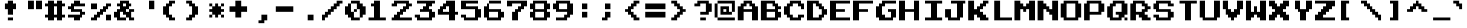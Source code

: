 SplineFontDB: 3.0
FontName: NES-Chimera
FullName: NES Chimera Regular
FamilyName: NES Chimera
Weight: Book
Copyright: Copyright pkeod 2016
Version: 1.0
ItalicAngle: 0
UnderlinePosition: 307
UnderlineWidth: 204
Ascent: 3584
Descent: 512
InvalidEm: 0
sfntRevision: 0x00010000
LayerCount: 2
Layer: 0 1 "Back" 1
Layer: 1 1 "Fore" 0
PreferredKerning: 4
XUID: [1021 798 -682673064 23363]
StyleMap: 0x0040
FSType: 4
OS2Version: 2
OS2_WeightWidthSlopeOnly: 0
OS2_UseTypoMetrics: 0
CreationTime: 1460359242
ModificationTime: 1460367980
PfmFamily: 81
TTFWeight: 400
TTFWidth: 5
LineGap: 0
VLineGap: 0
Panose: 0 0 4 0 0 0 0 0 0 0
OS2TypoAscent: 3584
OS2TypoAOffset: 0
OS2TypoDescent: -512
OS2TypoDOffset: 0
OS2TypoLinegap: 0
OS2WinAscent: 3584
OS2WinAOffset: 0
OS2WinDescent: 512
OS2WinDOffset: 0
HheadAscent: 3584
HheadAOffset: 0
HheadDescent: -512
HheadDOffset: 0
OS2SubXSize: 2048
OS2SubYSize: 2048
OS2SubXOff: 0
OS2SubYOff: -256
OS2SupXSize: 2048
OS2SupYSize: 2048
OS2SupXOff: 0
OS2SupYOff: 2048
OS2StrikeYSize: 204
OS2StrikeYPos: 819
OS2CapHeight: 3584
OS2XHeight: 2560
OS2Vendor: 'FSTR'
OS2CodePages: 000001b1.00000000
OS2UnicodeRanges: 80000003.0000000a.00000000.00000000
MarkAttachClasses: 1
DEI: 91125
ShortTable: maxp 16
  1
  0
  127
  42
  10
  0
  0
  2
  0
  0
  0
  0
  0
  0
  0
  0
EndShort
LangName: 1033 "" "" "Regular" "NES Chimera" "" "Version 1.16.4.11" "" "" "" "pkeod" "+IBwA-NES Chimera+IB0A can be downloaded free at pkeod.com" "https://www.pkeod.com" "https://www.pkeod.com" "Find at https://www.pkeod.com" "" "" "" "" "" "Jinxed wizards pluck ivy from the big quilt. "
Encoding: UnicodeBmp
UnicodeInterp: none
NameList: AGL For New Fonts
DisplaySize: -48
AntiAlias: 1
FitToEm: 0
WinInfo: 0 38 14
BeginPrivate: 0
EndPrivate
TeXData: 1 0 0 0 0 0 -393216 0 0 783286 444596 497025 792723 393216 433062 380633 303038 157286 324010 404750 52429 2506097 1059062 262144
BeginChars: 65539 126

StartChar: glyph1
Encoding: 65537 -1 0
GlifName: glyph1
Width: 0
Flags: W
LayerCount: 2
EndChar

StartChar: glyph2
Encoding: 65538 -1 1
GlifName: glyph2
Width: 1536
Flags: W
LayerCount: 2
EndChar

StartChar: space
Encoding: 32 32 2
GlifName: space
Width: 4096
Flags: W
LayerCount: 2
EndChar

StartChar: exclam
Encoding: 33 33 3
GlifName: exclam
Width: 4096
Flags: W
LayerCount: 2
Fore
SplineSet
1536 0 m 1,0,-1
 1536 512 l 1,1,-1
 2560 512 l 1,2,-1
 2560 0 l 1,3,-1
 1536 0 l 1,0,-1
1536 1024 m 1,4,-1
 1536 2048 l 1,5,-1
 1024 2048 l 1,6,-1
 1024 3072 l 1,7,-1
 1536 3072 l 1,8,-1
 1536 3584 l 1,9,-1
 2560 3584 l 1,10,-1
 2560 3072 l 1,11,-1
 3072 3072 l 1,12,-1
 3072 2048 l 1,13,-1
 2560 2048 l 1,14,-1
 2560 1024 l 1,15,-1
 1536 1024 l 1,4,-1
EndSplineSet
EndChar

StartChar: quotedbl
Encoding: 34 34 4
GlifName: quotedbl
Width: 4096
Flags: W
LayerCount: 2
Fore
SplineSet
1024 2048 m 1,0,-1
 1024 3584 l 1,1,-1
 2048 3584 l 1,2,-1
 2048 2048 l 1,3,-1
 1024 2048 l 1,0,-1
2560 2048 m 1,4,-1
 2560 3584 l 1,5,-1
 3584 3584 l 1,6,-1
 3584 2048 l 1,7,-1
 2560 2048 l 1,4,-1
EndSplineSet
EndChar

StartChar: numbersign
Encoding: 35 35 5
GlifName: numbersign
Width: 4096
Flags: W
LayerCount: 2
Fore
SplineSet
2048 1024 m 1,0,-1
 2048 2560 l 1,1,-1
 1536 2560 l 1,2,-1
 1536 1024 l 1,3,-1
 2048 1024 l 1,0,-1
512 0 m 1,4,-1
 512 512 l 1,5,-1
 0 512 l 1,6,-1
 0 1024 l 1,7,-1
 512 1024 l 1,8,-1
 512 2560 l 1,9,-1
 0 2560 l 1,10,-1
 0 3072 l 1,11,-1
 512 3072 l 1,12,-1
 512 3584 l 1,13,-1
 1536 3584 l 1,14,-1
 1536 3072 l 1,15,-1
 2048 3072 l 1,16,-1
 2048 3584 l 1,17,-1
 3072 3584 l 1,18,-1
 3072 3072 l 1,19,-1
 3584 3072 l 1,20,-1
 3584 2560 l 1,21,-1
 3072 2560 l 1,22,-1
 3072 1024 l 1,23,-1
 3584 1024 l 1,24,-1
 3584 512 l 1,25,-1
 3072 512 l 1,26,-1
 3072 0 l 1,27,-1
 2048 0 l 1,28,-1
 2048 512 l 1,29,-1
 1536 512 l 1,30,-1
 1536 0 l 1,31,-1
 512 0 l 1,4,-1
EndSplineSet
EndChar

StartChar: dollar
Encoding: 36 36 6
GlifName: dollar
Width: 4096
Flags: W
LayerCount: 2
Fore
SplineSet
1024 0 m 1,0,-1
 1024 512 l 1,1,-1
 0 512 l 1,2,-1
 0 1024 l 1,3,-1
 2048 1024 l 1,4,-1
 2048 1536 l 1,5,-1
 512 1536 l 1,6,-1
 512 2048 l 1,7,-1
 0 2048 l 1,8,-1
 0 2560 l 1,9,-1
 512 2560 l 1,10,-1
 512 3072 l 1,11,-1
 1024 3072 l 1,12,-1
 1024 3584 l 1,13,-1
 2048 3584 l 1,14,-1
 2048 3072 l 1,15,-1
 3072 3072 l 1,16,-1
 3072 2560 l 1,17,-1
 1024 2560 l 1,18,-1
 1024 2048 l 1,19,-1
 2560 2048 l 1,20,-1
 2560 1536 l 1,21,-1
 3072 1536 l 1,22,-1
 3072 1024 l 1,23,-1
 2560 1024 l 1,24,-1
 2560 512 l 1,25,-1
 2048 512 l 1,26,-1
 2048 0 l 1,27,-1
 1024 0 l 1,0,-1
EndSplineSet
EndChar

StartChar: percent
Encoding: 37 37 7
GlifName: percent
Width: 4096
Flags: W
LayerCount: 2
Fore
SplineSet
2560 0 m 1,0,-1
 2560 1024 l 1,1,-1
 3584 1024 l 1,2,-1
 3584 0 l 1,3,-1
 2560 0 l 1,0,-1
0 2048 m 1,4,-1
 0 3072 l 1,5,-1
 1024 3072 l 1,6,-1
 1024 2048 l 1,7,-1
 0 2048 l 1,4,-1
0 0 m 1,8,-1
 0 512 l 1,9,-1
 512 512 l 1,10,-1
 512 1024 l 1,11,-1
 1024 1024 l 1,12,-1
 1024 1536 l 1,13,-1
 1536 1536 l 1,14,-1
 1536 2048 l 1,15,-1
 2048 2048 l 1,16,-1
 2048 2560 l 1,17,-1
 2560 2560 l 1,18,-1
 2560 3072 l 1,19,-1
 3584 3072 l 1,20,-1
 3584 2560 l 1,21,-1
 3072 2560 l 1,22,-1
 3072 2048 l 1,23,-1
 2560 2048 l 1,24,-1
 2560 1536 l 1,25,-1
 2048 1536 l 1,26,-1
 2048 1024 l 1,27,-1
 1536 1024 l 1,28,-1
 1536 512 l 1,29,-1
 1024 512 l 1,30,-1
 1024 0 l 1,31,-1
 0 0 l 1,8,-1
EndSplineSet
EndChar

StartChar: ampersand
Encoding: 38 38 8
GlifName: ampersand
Width: 4096
Flags: W
LayerCount: 2
Fore
SplineSet
2048 2560 m 1,0,-1
 2048 3072 l 1,1,-1
 1536 3072 l 1,2,-1
 1536 2560 l 1,3,-1
 2048 2560 l 1,0,-1
512 0 m 1,4,-1
 512 512 l 1,5,-1
 0 512 l 1,6,-1
 0 1536 l 1,7,-1
 512 1536 l 1,8,-1
 512 2048 l 1,9,-1
 1024 2048 l 1,10,-1
 1024 2560 l 1,11,-1
 512 2560 l 1,12,-1
 512 3072 l 1,13,-1
 1024 3072 l 1,14,-1
 1024 3584 l 1,15,-1
 2560 3584 l 1,16,-1
 2560 3072 l 1,17,-1
 3072 3072 l 1,18,-1
 3072 2560 l 1,19,-1
 2560 2560 l 1,20,-1
 2560 2048 l 1,21,-1
 2048 2048 l 1,22,-1
 2048 1536 l 1,23,-1
 2560 1536 l 1,24,-1
 2560 2048 l 1,25,-1
 3584 2048 l 1,26,-1
 3584 1536 l 1,27,-1
 3072 1536 l 1,28,-1
 3072 512 l 1,29,-1
 3584 512 l 1,30,-1
 3584 0 l 1,31,-1
 2560 0 l 1,32,-1
 2560 512 l 1,33,-1
 2048 512 l 1,34,-1
 2048 1024 l 1,35,-1
 1536 1024 l 1,36,-1
 1536 1536 l 1,37,-1
 1024 1536 l 1,38,-1
 1024 512 l 1,39,-1
 2048 512 l 1,40,-1
 2048 0 l 1,41,-1
 512 0 l 1,4,-1
EndSplineSet
EndChar

StartChar: quotesingle
Encoding: 39 39 9
GlifName: quotesingle
Width: 4096
Flags: W
LayerCount: 2
Fore
SplineSet
2048 2048 m 1,0,-1
 2048 3584 l 1,1,-1
 3072 3584 l 1,2,-1
 3072 2048 l 1,3,-1
 2048 2048 l 1,0,-1
EndSplineSet
EndChar

StartChar: parenleft
Encoding: 40 40 10
GlifName: parenleft
Width: 4096
Flags: W
LayerCount: 2
Fore
SplineSet
1536 0 m 1,0,-1
 1536 512 l 1,1,-1
 1024 512 l 1,2,-1
 1024 1024 l 1,3,-1
 512 1024 l 1,4,-1
 512 2560 l 1,5,-1
 1024 2560 l 1,6,-1
 1024 3072 l 1,7,-1
 1536 3072 l 1,8,-1
 1536 3584 l 1,9,-1
 2560 3584 l 1,10,-1
 2560 3072 l 1,11,-1
 2048 3072 l 1,12,-1
 2048 2560 l 1,13,-1
 1536 2560 l 1,14,-1
 1536 1024 l 1,15,-1
 2048 1024 l 1,16,-1
 2048 512 l 1,17,-1
 2560 512 l 1,18,-1
 2560 0 l 1,19,-1
 1536 0 l 1,0,-1
EndSplineSet
EndChar

StartChar: parenright
Encoding: 41 41 11
GlifName: parenright
Width: 4096
Flags: W
LayerCount: 2
Fore
SplineSet
512 0 m 1,0,-1
 512 512 l 1,1,-1
 1024 512 l 1,2,-1
 1024 1024 l 1,3,-1
 1536 1024 l 1,4,-1
 1536 2560 l 1,5,-1
 1024 2560 l 1,6,-1
 1024 3072 l 1,7,-1
 512 3072 l 1,8,-1
 512 3584 l 1,9,-1
 1536 3584 l 1,10,-1
 1536 3072 l 1,11,-1
 2048 3072 l 1,12,-1
 2048 2560 l 1,13,-1
 2560 2560 l 1,14,-1
 2560 1024 l 1,15,-1
 2048 1024 l 1,16,-1
 2048 512 l 1,17,-1
 1536 512 l 1,18,-1
 1536 0 l 1,19,-1
 512 0 l 1,0,-1
EndSplineSet
EndChar

StartChar: asterisk
Encoding: 42 42 12
GlifName: asterisk
Width: 4096
Flags: W
LayerCount: 2
Fore
SplineSet
512 512 m 1,0,-1
 512 1024 l 1,1,-1
 1024 1024 l 1,2,-1
 1024 512 l 1,3,-1
 512 512 l 1,0,-1
2560 512 m 1,4,-1
 2560 1024 l 1,5,-1
 3072 1024 l 1,6,-1
 3072 512 l 1,7,-1
 2560 512 l 1,4,-1
512 2560 m 1,8,-1
 512 3072 l 1,9,-1
 1024 3072 l 1,10,-1
 1024 2560 l 1,11,-1
 512 2560 l 1,8,-1
1536 512 m 1,12,-1
 1536 1024 l 1,13,-1
 1024 1024 l 1,14,-1
 1024 1536 l 1,15,-1
 512 1536 l 1,16,-1
 512 2048 l 1,17,-1
 1024 2048 l 1,18,-1
 1024 2560 l 1,19,-1
 1536 2560 l 1,20,-1
 1536 3072 l 1,21,-1
 2048 3072 l 1,22,-1
 2048 2560 l 1,23,-1
 2560 2560 l 1,24,-1
 2560 2048 l 1,25,-1
 3072 2048 l 1,26,-1
 3072 1536 l 1,27,-1
 2560 1536 l 1,28,-1
 2560 1024 l 1,29,-1
 2048 1024 l 1,30,-1
 2048 512 l 1,31,-1
 1536 512 l 1,12,-1
2560 2560 m 1,32,-1
 2560 3072 l 1,33,-1
 3072 3072 l 1,34,-1
 3072 2560 l 1,35,-1
 2560 2560 l 1,32,-1
EndSplineSet
EndChar

StartChar: plus
Encoding: 43 43 13
GlifName: plus
Width: 4096
Flags: W
LayerCount: 2
Fore
SplineSet
1024 512 m 1,0,-1
 1024 1536 l 1,1,-1
 0 1536 l 1,2,-1
 0 2560 l 1,3,-1
 1024 2560 l 1,4,-1
 1024 3584 l 1,5,-1
 2048 3584 l 1,6,-1
 2048 2560 l 1,7,-1
 3072 2560 l 1,8,-1
 3072 1536 l 1,9,-1
 2048 1536 l 1,10,-1
 2048 512 l 1,11,-1
 1024 512 l 1,0,-1
EndSplineSet
EndChar

StartChar: comma
Encoding: 44 44 14
GlifName: comma
Width: 4096
Flags: W
LayerCount: 2
Fore
SplineSet
1024 -512 m 1,0,-1
 1024 0 l 1,1,-1
 1536 0 l 1,2,-1
 1536 1024 l 1,3,-1
 2560 1024 l 1,4,-1
 2560 0 l 1,5,-1
 2048 0 l 1,6,-1
 2048 -512 l 1,7,-1
 1024 -512 l 1,0,-1
EndSplineSet
EndChar

StartChar: hyphen
Encoding: 45 45 15
GlifName: hyphen
Width: 4096
Flags: W
LayerCount: 2
Fore
SplineSet
0 1536 m 1,0,-1
 0 2560 l 1,1,-1
 3072 2560 l 1,2,-1
 3072 1536 l 1,3,-1
 0 1536 l 1,0,-1
EndSplineSet
EndChar

StartChar: period
Encoding: 46 46 16
GlifName: period
Width: 4096
Flags: W
LayerCount: 2
Fore
SplineSet
1536 0 m 1,0,-1
 1536 1024 l 1,1,-1
 2560 1024 l 1,2,-1
 2560 0 l 1,3,-1
 1536 0 l 1,0,-1
EndSplineSet
EndChar

StartChar: slash
Encoding: 47 47 17
GlifName: slash
Width: 4096
Flags: W
LayerCount: 2
Fore
SplineSet
0 0 m 1,0,-1
 0 1024 l 1,1,-1
 512 1024 l 1,2,-1
 512 1536 l 1,3,-1
 1024 1536 l 1,4,-1
 1024 2048 l 1,5,-1
 1536 2048 l 1,6,-1
 1536 2560 l 1,7,-1
 2048 2560 l 1,8,-1
 2048 3072 l 1,9,-1
 2560 3072 l 1,10,-1
 2560 3584 l 1,11,-1
 3584 3584 l 1,12,-1
 3584 3072 l 1,13,-1
 3072 3072 l 1,14,-1
 3072 2560 l 1,15,-1
 2560 2560 l 1,16,-1
 2560 2048 l 1,17,-1
 2048 2048 l 1,18,-1
 2048 1536 l 1,19,-1
 1536 1536 l 1,20,-1
 1536 1024 l 1,21,-1
 1024 1024 l 1,22,-1
 1024 512 l 1,23,-1
 512 512 l 1,24,-1
 512 0 l 1,25,-1
 0 0 l 1,0,-1
EndSplineSet
EndChar

StartChar: zero
Encoding: 48 48 18
GlifName: zero
Width: 4096
Flags: W
LayerCount: 2
Fore
SplineSet
1536 1536 m 1,0,-1
 1536 2048 l 1,1,-1
 2048 2048 l 1,2,-1
 2048 1536 l 1,3,-1
 1536 1536 l 1,0,-1
1024 0 m 1,4,-1
 1024 512 l 1,5,-1
 512 512 l 1,6,-1
 512 1024 l 1,7,-1
 0 1024 l 1,8,-1
 0 2560 l 1,9,-1
 512 2560 l 1,10,-1
 512 3072 l 1,11,-1
 1024 3072 l 1,12,-1
 1024 1536 l 1,13,-1
 1536 1536 l 1,14,-1
 1536 512 l 1,15,-1
 2560 512 l 1,16,-1
 2560 0 l 1,17,-1
 1024 0 l 1,4,-1
2560 512 m 1,18,-1
 2560 2048 l 1,19,-1
 2048 2048 l 1,20,-1
 2048 3072 l 1,21,-1
 1024 3072 l 1,22,-1
 1024 3584 l 1,23,-1
 2560 3584 l 1,24,-1
 2560 3072 l 1,25,-1
 3072 3072 l 1,26,-1
 3072 2560 l 1,27,-1
 3584 2560 l 1,28,-1
 3584 1024 l 1,29,-1
 3072 1024 l 1,30,-1
 3072 512 l 1,31,-1
 2560 512 l 1,18,-1
EndSplineSet
EndChar

StartChar: one
Encoding: 49 49 19
GlifName: one
Width: 4096
Flags: W
LayerCount: 2
Fore
SplineSet
0 0 m 1,0,-1
 0 512 l 1,1,-1
 1024 512 l 1,2,-1
 1024 2560 l 1,3,-1
 512 2560 l 1,4,-1
 512 3072 l 1,5,-1
 1024 3072 l 1,6,-1
 1024 3584 l 1,7,-1
 2048 3584 l 1,8,-1
 2048 512 l 1,9,-1
 3072 512 l 1,10,-1
 3072 0 l 1,11,-1
 0 0 l 1,0,-1
EndSplineSet
EndChar

StartChar: two
Encoding: 50 50 20
GlifName: two
Width: 4096
Flags: W
LayerCount: 2
Fore
SplineSet
0 0 m 1,0,-1
 0 512 l 1,1,-1
 512 512 l 1,2,-1
 512 1024 l 1,3,-1
 1024 1024 l 1,4,-1
 1024 1536 l 1,5,-1
 1536 1536 l 1,6,-1
 1536 2048 l 1,7,-1
 2048 2048 l 1,8,-1
 2048 2560 l 1,9,-1
 2560 2560 l 1,10,-1
 2560 3072 l 1,11,-1
 1024 3072 l 1,12,-1
 1024 2560 l 1,13,-1
 0 2560 l 1,14,-1
 0 3072 l 1,15,-1
 512 3072 l 1,16,-1
 512 3584 l 1,17,-1
 3072 3584 l 1,18,-1
 3072 3072 l 1,19,-1
 3584 3072 l 1,20,-1
 3584 2560 l 1,21,-1
 3072 2560 l 1,22,-1
 3072 2048 l 1,23,-1
 2560 2048 l 1,24,-1
 2560 1536 l 1,25,-1
 2048 1536 l 1,26,-1
 2048 1024 l 1,27,-1
 1536 1024 l 1,28,-1
 1536 512 l 1,29,-1
 3584 512 l 1,30,-1
 3584 0 l 1,31,-1
 0 0 l 1,0,-1
EndSplineSet
EndChar

StartChar: three
Encoding: 51 51 21
GlifName: three
Width: 4096
Flags: W
LayerCount: 2
Fore
SplineSet
512 0 m 1,0,-1
 512 512 l 1,1,-1
 0 512 l 1,2,-1
 0 1024 l 1,3,-1
 1024 1024 l 1,4,-1
 1024 512 l 1,5,-1
 2560 512 l 1,6,-1
 2560 1536 l 1,7,-1
 1024 1536 l 1,8,-1
 1024 2048 l 1,9,-1
 1536 2048 l 1,10,-1
 1536 2560 l 1,11,-1
 2048 2560 l 1,12,-1
 2048 3072 l 1,13,-1
 512 3072 l 1,14,-1
 512 3584 l 1,15,-1
 3584 3584 l 1,16,-1
 3584 3072 l 1,17,-1
 3072 3072 l 1,18,-1
 3072 2560 l 1,19,-1
 2560 2560 l 1,20,-1
 2560 2048 l 1,21,-1
 3072 2048 l 1,22,-1
 3072 1536 l 1,23,-1
 3584 1536 l 1,24,-1
 3584 512 l 1,25,-1
 3072 512 l 1,26,-1
 3072 0 l 1,27,-1
 512 0 l 1,0,-1
EndSplineSet
EndChar

StartChar: four
Encoding: 52 52 22
GlifName: four
Width: 4096
Flags: W
LayerCount: 2
Fore
SplineSet
2048 1536 m 1,0,-1
 2048 2560 l 1,1,-1
 1536 2560 l 1,2,-1
 1536 2048 l 1,3,-1
 1024 2048 l 1,4,-1
 1024 1536 l 1,5,-1
 2048 1536 l 1,0,-1
2048 0 m 1,6,-1
 2048 1024 l 1,7,-1
 0 1024 l 1,8,-1
 0 2048 l 1,9,-1
 512 2048 l 1,10,-1
 512 2560 l 1,11,-1
 1024 2560 l 1,12,-1
 1024 3072 l 1,13,-1
 1536 3072 l 1,14,-1
 1536 3584 l 1,15,-1
 3072 3584 l 1,16,-1
 3072 1536 l 1,17,-1
 3584 1536 l 1,18,-1
 3584 1024 l 1,19,-1
 3072 1024 l 1,20,-1
 3072 0 l 1,21,-1
 2048 0 l 1,6,-1
EndSplineSet
EndChar

StartChar: five
Encoding: 53 53 23
GlifName: five
Width: 4096
Flags: W
LayerCount: 2
Fore
SplineSet
512 0 m 1,0,-1
 512 512 l 1,1,-1
 0 512 l 1,2,-1
 0 1024 l 1,3,-1
 1024 1024 l 1,4,-1
 1024 512 l 1,5,-1
 2560 512 l 1,6,-1
 2560 2048 l 1,7,-1
 0 2048 l 1,8,-1
 0 3584 l 1,9,-1
 3072 3584 l 1,10,-1
 3072 3072 l 1,11,-1
 1024 3072 l 1,12,-1
 1024 2560 l 1,13,-1
 3072 2560 l 1,14,-1
 3072 2048 l 1,15,-1
 3584 2048 l 1,16,-1
 3584 512 l 1,17,-1
 3072 512 l 1,18,-1
 3072 0 l 1,19,-1
 512 0 l 1,0,-1
EndSplineSet
EndChar

StartChar: six
Encoding: 54 54 24
GlifName: six
Width: 4096
Flags: W
LayerCount: 2
Fore
SplineSet
2560 512 m 1,0,-1
 2560 1536 l 1,1,-1
 1024 1536 l 1,2,-1
 1024 512 l 1,3,-1
 2560 512 l 1,0,-1
512 0 m 1,4,-1
 512 512 l 1,5,-1
 0 512 l 1,6,-1
 0 2560 l 1,7,-1
 512 2560 l 1,8,-1
 512 3072 l 1,9,-1
 1024 3072 l 1,10,-1
 1024 2048 l 1,11,-1
 3072 2048 l 1,12,-1
 3072 1536 l 1,13,-1
 3584 1536 l 1,14,-1
 3584 512 l 1,15,-1
 3072 512 l 1,16,-1
 3072 0 l 1,17,-1
 512 0 l 1,4,-1
1024 3072 m 1,18,-1
 1024 3584 l 1,19,-1
 3072 3584 l 1,20,-1
 3072 3072 l 1,21,-1
 1024 3072 l 1,18,-1
EndSplineSet
EndChar

StartChar: seven
Encoding: 55 55 25
GlifName: seven
Width: 4096
Flags: W
LayerCount: 2
Fore
SplineSet
1024 0 m 1,0,-1
 1024 1536 l 1,1,-1
 1536 1536 l 1,2,-1
 1536 2048 l 1,3,-1
 2048 2048 l 1,4,-1
 2048 2560 l 1,5,-1
 2560 2560 l 1,6,-1
 2560 3072 l 1,7,-1
 1024 3072 l 1,8,-1
 1024 2560 l 1,9,-1
 0 2560 l 1,10,-1
 0 3584 l 1,11,-1
 3584 3584 l 1,12,-1
 3584 2560 l 1,13,-1
 3072 2560 l 1,14,-1
 3072 2048 l 1,15,-1
 2560 2048 l 1,16,-1
 2560 1536 l 1,17,-1
 2048 1536 l 1,18,-1
 2048 0 l 1,19,-1
 1024 0 l 1,0,-1
EndSplineSet
EndChar

StartChar: eight
Encoding: 56 56 26
GlifName: eight
Width: 4096
Flags: W
LayerCount: 2
Fore
SplineSet
2560 512 m 1,0,-1
 2560 1536 l 1,1,-1
 1024 1536 l 1,2,-1
 1024 512 l 1,3,-1
 2560 512 l 1,0,-1
2560 2048 m 1,4,-1
 2560 3072 l 1,5,-1
 1024 3072 l 1,6,-1
 1024 2048 l 1,7,-1
 2560 2048 l 1,4,-1
512 0 m 1,8,-1
 512 512 l 1,9,-1
 0 512 l 1,10,-1
 0 1536 l 1,11,-1
 512 1536 l 1,12,-1
 512 2048 l 1,13,-1
 0 2048 l 1,14,-1
 0 3072 l 1,15,-1
 512 3072 l 1,16,-1
 512 3584 l 1,17,-1
 3072 3584 l 1,18,-1
 3072 3072 l 1,19,-1
 3584 3072 l 1,20,-1
 3584 2048 l 1,21,-1
 3072 2048 l 1,22,-1
 3072 1536 l 1,23,-1
 3584 1536 l 1,24,-1
 3584 512 l 1,25,-1
 3072 512 l 1,26,-1
 3072 0 l 1,27,-1
 512 0 l 1,8,-1
EndSplineSet
EndChar

StartChar: nine
Encoding: 57 57 27
GlifName: nine
Width: 4096
Flags: W
LayerCount: 2
Fore
SplineSet
2560 2048 m 1,0,-1
 2560 3072 l 1,1,-1
 1024 3072 l 1,2,-1
 1024 2048 l 1,3,-1
 2560 2048 l 1,0,-1
512 0 m 1,4,-1
 512 512 l 1,5,-1
 2048 512 l 1,6,-1
 2048 1024 l 1,7,-1
 2560 1024 l 1,8,-1
 2560 1536 l 1,9,-1
 512 1536 l 1,10,-1
 512 2048 l 1,11,-1
 0 2048 l 1,12,-1
 0 3072 l 1,13,-1
 512 3072 l 1,14,-1
 512 3584 l 1,15,-1
 3072 3584 l 1,16,-1
 3072 3072 l 1,17,-1
 3584 3072 l 1,18,-1
 3584 1024 l 1,19,-1
 3072 1024 l 1,20,-1
 3072 512 l 1,21,-1
 2560 512 l 1,22,-1
 2560 0 l 1,23,-1
 512 0 l 1,4,-1
EndSplineSet
EndChar

StartChar: colon
Encoding: 58 58 28
GlifName: colon
Width: 4096
Flags: W
LayerCount: 2
Fore
SplineSet
1024 512 m 1,0,-1
 1024 1536 l 1,1,-1
 2048 1536 l 1,2,-1
 2048 512 l 1,3,-1
 1024 512 l 1,0,-1
1024 2048 m 1,4,-1
 1024 3072 l 1,5,-1
 2048 3072 l 1,6,-1
 2048 2048 l 1,7,-1
 1024 2048 l 1,4,-1
EndSplineSet
EndChar

StartChar: semicolon
Encoding: 59 59 29
GlifName: semicolon
Width: 4096
Flags: W
LayerCount: 2
Fore
SplineSet
512 0 m 1,0,-1
 512 512 l 1,1,-1
 1024 512 l 1,2,-1
 1024 1536 l 1,3,-1
 2048 1536 l 1,4,-1
 2048 512 l 1,5,-1
 1536 512 l 1,6,-1
 1536 0 l 1,7,-1
 512 0 l 1,0,-1
1024 2048 m 1,8,-1
 1024 3072 l 1,9,-1
 2048 3072 l 1,10,-1
 2048 2048 l 1,11,-1
 1024 2048 l 1,8,-1
EndSplineSet
EndChar

StartChar: less
Encoding: 60 60 30
GlifName: less
Width: 4096
Flags: W
LayerCount: 2
Fore
SplineSet
2048 0 m 1,0,-1
 2048 512 l 1,1,-1
 1536 512 l 1,2,-1
 1536 1024 l 1,3,-1
 1024 1024 l 1,4,-1
 1024 1536 l 1,5,-1
 512 1536 l 1,6,-1
 512 2048 l 1,7,-1
 1024 2048 l 1,8,-1
 1024 2560 l 1,9,-1
 1536 2560 l 1,10,-1
 1536 3072 l 1,11,-1
 2048 3072 l 1,12,-1
 2048 3584 l 1,13,-1
 3072 3584 l 1,14,-1
 3072 3072 l 1,15,-1
 2560 3072 l 1,16,-1
 2560 2560 l 1,17,-1
 2048 2560 l 1,18,-1
 2048 2048 l 1,19,-1
 1536 2048 l 1,20,-1
 1536 1536 l 1,21,-1
 2048 1536 l 1,22,-1
 2048 1024 l 1,23,-1
 2560 1024 l 1,24,-1
 2560 512 l 1,25,-1
 3072 512 l 1,26,-1
 3072 0 l 1,27,-1
 2048 0 l 1,0,-1
EndSplineSet
EndChar

StartChar: equal
Encoding: 61 61 31
GlifName: equal
Width: 4096
Flags: W
LayerCount: 2
Fore
SplineSet
0 512 m 1,0,-1
 0 1536 l 1,1,-1
 3584 1536 l 1,2,-1
 3584 512 l 1,3,-1
 0 512 l 1,0,-1
0 2048 m 1,4,-1
 0 3072 l 1,5,-1
 3584 3072 l 1,6,-1
 3584 2048 l 1,7,-1
 0 2048 l 1,4,-1
EndSplineSet
EndChar

StartChar: greater
Encoding: 62 62 32
GlifName: greater
Width: 4096
Flags: W
LayerCount: 2
Fore
SplineSet
512 0 m 1,0,-1
 512 512 l 1,1,-1
 1024 512 l 1,2,-1
 1024 1024 l 1,3,-1
 1536 1024 l 1,4,-1
 1536 1536 l 1,5,-1
 2048 1536 l 1,6,-1
 2048 2048 l 1,7,-1
 1536 2048 l 1,8,-1
 1536 2560 l 1,9,-1
 1024 2560 l 1,10,-1
 1024 3072 l 1,11,-1
 512 3072 l 1,12,-1
 512 3584 l 1,13,-1
 1536 3584 l 1,14,-1
 1536 3072 l 1,15,-1
 2048 3072 l 1,16,-1
 2048 2560 l 1,17,-1
 2560 2560 l 1,18,-1
 2560 2048 l 1,19,-1
 3072 2048 l 1,20,-1
 3072 1536 l 1,21,-1
 2560 1536 l 1,22,-1
 2560 1024 l 1,23,-1
 2048 1024 l 1,24,-1
 2048 512 l 1,25,-1
 1536 512 l 1,26,-1
 1536 0 l 1,27,-1
 512 0 l 1,0,-1
EndSplineSet
EndChar

StartChar: question
Encoding: 63 63 33
GlifName: question
Width: 4096
Flags: W
LayerCount: 2
Fore
SplineSet
1536 0 m 1,0,-1
 1536 512 l 1,1,-1
 2560 512 l 1,2,-1
 2560 0 l 1,3,-1
 1536 0 l 1,0,-1
1536 1024 m 1,4,-1
 1536 1536 l 1,5,-1
 2560 1536 l 1,6,-1
 2560 3072 l 1,7,-1
 1536 3072 l 1,8,-1
 1536 2560 l 1,9,-1
 512 2560 l 1,10,-1
 512 3072 l 1,11,-1
 1024 3072 l 1,12,-1
 1024 3584 l 1,13,-1
 3072 3584 l 1,14,-1
 3072 3072 l 1,15,-1
 3584 3072 l 1,16,-1
 3584 1536 l 1,17,-1
 3072 1536 l 1,18,-1
 3072 1024 l 1,19,-1
 1536 1024 l 1,4,-1
EndSplineSet
EndChar

StartChar: at
Encoding: 64 64 34
GlifName: at
Width: 4096
Flags: W
LayerCount: 2
Fore
SplineSet
512 0 m 1,0,-1
 512 512 l 1,1,-1
 3584 512 l 1,2,-1
 3584 0 l 1,3,-1
 512 0 l 1,0,-1
2048 1536 m 1,4,-1
 2048 2048 l 1,5,-1
 1536 2048 l 1,6,-1
 1536 1536 l 1,7,-1
 2048 1536 l 1,4,-1
1024 1024 m 1,8,-1
 1024 2560 l 1,9,-1
 2560 2560 l 1,10,-1
 2560 1536 l 1,11,-1
 3072 1536 l 1,12,-1
 3072 1024 l 1,13,-1
 1024 1024 l 1,8,-1
0 512 m 1,14,-1
 0 3072 l 1,15,-1
 512 3072 l 1,16,-1
 512 512 l 1,17,-1
 0 512 l 1,14,-1
3072 1536 m 1,18,-1
 3072 3072 l 1,19,-1
 512 3072 l 1,20,-1
 512 3584 l 1,21,-1
 3584 3584 l 1,22,-1
 3584 1536 l 1,23,-1
 3072 1536 l 1,18,-1
EndSplineSet
EndChar

StartChar: A
Encoding: 65 65 35
GlifName: A_
Width: 4096
Flags: W
LayerCount: 2
Fore
SplineSet
2560 2048 m 1,0,-1
 2560 2560 l 1,1,-1
 2048 2560 l 1,2,-1
 2048 3072 l 1,3,-1
 1536 3072 l 1,4,-1
 1536 2560 l 1,5,-1
 1024 2560 l 1,6,-1
 1024 2048 l 1,7,-1
 2560 2048 l 1,0,-1
0 0 m 1,8,-1
 0 2560 l 1,9,-1
 512 2560 l 1,10,-1
 512 3072 l 1,11,-1
 1024 3072 l 1,12,-1
 1024 3584 l 1,13,-1
 2560 3584 l 1,14,-1
 2560 3072 l 1,15,-1
 3072 3072 l 1,16,-1
 3072 2560 l 1,17,-1
 3584 2560 l 1,18,-1
 3584 0 l 1,19,-1
 2560 0 l 1,20,-1
 2560 1536 l 1,21,-1
 1024 1536 l 1,22,-1
 1024 0 l 1,23,-1
 0 0 l 1,8,-1
EndSplineSet
EndChar

StartChar: B
Encoding: 66 66 36
GlifName: B_
Width: 4096
Flags: W
LayerCount: 2
Fore
SplineSet
2560 512 m 1,0,-1
 2560 1536 l 1,1,-1
 1024 1536 l 1,2,-1
 1024 512 l 1,3,-1
 2560 512 l 1,0,-1
2560 2048 m 1,4,-1
 2560 2560 l 1,5,-1
 2048 2560 l 1,6,-1
 2048 3072 l 1,7,-1
 1024 3072 l 1,8,-1
 1024 2048 l 1,9,-1
 2560 2048 l 1,4,-1
0 0 m 1,10,-1
 0 3584 l 1,11,-1
 2560 3584 l 1,12,-1
 2560 3072 l 1,13,-1
 3072 3072 l 1,14,-1
 3072 2560 l 1,15,-1
 3584 2560 l 1,16,-1
 3584 2048 l 1,17,-1
 3072 2048 l 1,18,-1
 3072 1536 l 1,19,-1
 3584 1536 l 1,20,-1
 3584 512 l 1,21,-1
 3072 512 l 1,22,-1
 3072 0 l 1,23,-1
 0 0 l 1,10,-1
EndSplineSet
EndChar

StartChar: C
Encoding: 67 67 37
GlifName: C_
Width: 4096
Flags: W
LayerCount: 2
Fore
SplineSet
1024 0 m 1,0,-1
 1024 512 l 1,1,-1
 512 512 l 1,2,-1
 512 1024 l 1,3,-1
 0 1024 l 1,4,-1
 0 2560 l 1,5,-1
 512 2560 l 1,6,-1
 512 3072 l 1,7,-1
 1024 3072 l 1,8,-1
 1024 3584 l 1,9,-1
 3072 3584 l 1,10,-1
 3072 3072 l 1,11,-1
 3584 3072 l 1,12,-1
 3584 2048 l 1,13,-1
 3072 2048 l 1,14,-1
 3072 2560 l 1,15,-1
 2560 2560 l 1,16,-1
 2560 3072 l 1,17,-1
 1536 3072 l 1,18,-1
 1536 2560 l 1,19,-1
 1024 2560 l 1,20,-1
 1024 1024 l 1,21,-1
 1536 1024 l 1,22,-1
 1536 512 l 1,23,-1
 2560 512 l 1,24,-1
 2560 1024 l 1,25,-1
 3584 1024 l 1,26,-1
 3584 512 l 1,27,-1
 3072 512 l 1,28,-1
 3072 0 l 1,29,-1
 1024 0 l 1,0,-1
EndSplineSet
EndChar

StartChar: D
Encoding: 68 68 38
GlifName: D_
Width: 4096
Flags: W
LayerCount: 2
Fore
SplineSet
2048 512 m 1,0,-1
 2048 1024 l 1,1,-1
 2560 1024 l 1,2,-1
 2560 2048 l 1,3,-1
 2048 2048 l 1,4,-1
 2048 2560 l 1,5,-1
 1536 2560 l 1,6,-1
 1536 3072 l 1,7,-1
 1024 3072 l 1,8,-1
 1024 512 l 1,9,-1
 2048 512 l 1,0,-1
0 0 m 1,10,-1
 0 3584 l 1,11,-1
 2048 3584 l 1,12,-1
 2048 3072 l 1,13,-1
 2560 3072 l 1,14,-1
 2560 2560 l 1,15,-1
 3072 2560 l 1,16,-1
 3072 2048 l 1,17,-1
 3584 2048 l 1,18,-1
 3584 1024 l 1,19,-1
 3072 1024 l 1,20,-1
 3072 512 l 1,21,-1
 2560 512 l 1,22,-1
 2560 0 l 1,23,-1
 0 0 l 1,10,-1
EndSplineSet
EndChar

StartChar: E
Encoding: 69 69 39
GlifName: E_
Width: 4096
Flags: W
LayerCount: 2
Fore
SplineSet
0 0 m 1,0,-1
 0 3584 l 1,1,-1
 3584 3584 l 1,2,-1
 3584 3072 l 1,3,-1
 1024 3072 l 1,4,-1
 1024 2048 l 1,5,-1
 2560 2048 l 1,6,-1
 2560 1536 l 1,7,-1
 1024 1536 l 1,8,-1
 1024 512 l 1,9,-1
 3584 512 l 1,10,-1
 3584 0 l 1,11,-1
 0 0 l 1,0,-1
EndSplineSet
EndChar

StartChar: F
Encoding: 70 70 40
GlifName: F_
Width: 4096
Flags: W
LayerCount: 2
Fore
SplineSet
0 0 m 1,0,-1
 0 3584 l 1,1,-1
 3584 3584 l 1,2,-1
 3584 3072 l 1,3,-1
 1024 3072 l 1,4,-1
 1024 2048 l 1,5,-1
 2560 2048 l 1,6,-1
 2560 1536 l 1,7,-1
 1024 1536 l 1,8,-1
 1024 0 l 1,9,-1
 0 0 l 1,0,-1
EndSplineSet
EndChar

StartChar: G
Encoding: 71 71 41
GlifName: G_
Width: 4096
Flags: W
LayerCount: 2
Fore
SplineSet
512 0 m 1,0,-1
 512 512 l 1,1,-1
 0 512 l 1,2,-1
 0 2560 l 1,3,-1
 512 2560 l 1,4,-1
 512 3072 l 1,5,-1
 1024 3072 l 1,6,-1
 1024 3584 l 1,7,-1
 3584 3584 l 1,8,-1
 3584 3072 l 1,9,-1
 1536 3072 l 1,10,-1
 1536 2560 l 1,11,-1
 1024 2560 l 1,12,-1
 1024 1024 l 1,13,-1
 1536 1024 l 1,14,-1
 1536 512 l 1,15,-1
 2560 512 l 1,16,-1
 2560 1536 l 1,17,-1
 2048 1536 l 1,18,-1
 2048 2048 l 1,19,-1
 3584 2048 l 1,20,-1
 3584 512 l 1,21,-1
 3072 512 l 1,22,-1
 3072 0 l 1,23,-1
 512 0 l 1,0,-1
EndSplineSet
EndChar

StartChar: H
Encoding: 72 72 42
GlifName: H_
Width: 4096
Flags: W
LayerCount: 2
Fore
SplineSet
0 0 m 1,0,-1
 0 3584 l 1,1,-1
 1024 3584 l 1,2,-1
 1024 2048 l 1,3,-1
 2560 2048 l 1,4,-1
 2560 3584 l 1,5,-1
 3584 3584 l 1,6,-1
 3584 0 l 1,7,-1
 2560 0 l 1,8,-1
 2560 1536 l 1,9,-1
 1024 1536 l 1,10,-1
 1024 0 l 1,11,-1
 0 0 l 1,0,-1
EndSplineSet
EndChar

StartChar: I
Encoding: 73 73 43
GlifName: I_
Width: 4096
Flags: W
LayerCount: 2
Fore
SplineSet
512 0 m 1,0,-1
 512 512 l 1,1,-1
 1536 512 l 1,2,-1
 1536 3072 l 1,3,-1
 512 3072 l 1,4,-1
 512 3584 l 1,5,-1
 3584 3584 l 1,6,-1
 3584 3072 l 1,7,-1
 2560 3072 l 1,8,-1
 2560 512 l 1,9,-1
 3584 512 l 1,10,-1
 3584 0 l 1,11,-1
 512 0 l 1,0,-1
EndSplineSet
EndChar

StartChar: J
Encoding: 74 74 44
GlifName: J_
Width: 4096
Flags: W
LayerCount: 2
Fore
SplineSet
512 0 m 1,0,-1
 512 512 l 1,1,-1
 0 512 l 1,2,-1
 0 2048 l 1,3,-1
 1024 2048 l 1,4,-1
 1024 512 l 1,5,-1
 2048 512 l 1,6,-1
 2048 3072 l 1,7,-1
 1024 3072 l 1,8,-1
 1024 3584 l 1,9,-1
 3584 3584 l 1,10,-1
 3584 3072 l 1,11,-1
 3072 3072 l 1,12,-1
 3072 512 l 1,13,-1
 2560 512 l 1,14,-1
 2560 0 l 1,15,-1
 512 0 l 1,0,-1
EndSplineSet
EndChar

StartChar: K
Encoding: 75 75 45
GlifName: K_
Width: 4096
Flags: W
LayerCount: 2
Fore
SplineSet
0 0 m 1,0,-1
 0 3584 l 1,1,-1
 1024 3584 l 1,2,-1
 1024 2048 l 1,3,-1
 1536 2048 l 1,4,-1
 1536 2560 l 1,5,-1
 2048 2560 l 1,6,-1
 2048 3072 l 1,7,-1
 2560 3072 l 1,8,-1
 2560 3584 l 1,9,-1
 3584 3584 l 1,10,-1
 3584 3072 l 1,11,-1
 3072 3072 l 1,12,-1
 3072 2560 l 1,13,-1
 2560 2560 l 1,14,-1
 2560 2048 l 1,15,-1
 2048 2048 l 1,16,-1
 2048 1536 l 1,17,-1
 2560 1536 l 1,18,-1
 2560 1024 l 1,19,-1
 3072 1024 l 1,20,-1
 3072 512 l 1,21,-1
 3584 512 l 1,22,-1
 3584 0 l 1,23,-1
 2048 0 l 1,24,-1
 2048 512 l 1,25,-1
 1536 512 l 1,26,-1
 1536 1024 l 1,27,-1
 1024 1024 l 1,28,-1
 1024 0 l 1,29,-1
 0 0 l 1,0,-1
EndSplineSet
EndChar

StartChar: L
Encoding: 76 76 46
GlifName: L_
Width: 4096
Flags: W
LayerCount: 2
Fore
SplineSet
512 0 m 1,0,-1
 512 3584 l 1,1,-1
 1536 3584 l 1,2,-1
 1536 512 l 1,3,-1
 3584 512 l 1,4,-1
 3584 0 l 1,5,-1
 512 0 l 1,0,-1
EndSplineSet
EndChar

StartChar: M
Encoding: 77 77 47
GlifName: M_
Width: 4096
Flags: W
LayerCount: 2
Fore
SplineSet
0 0 m 1,0,-1
 0 3584 l 1,1,-1
 1024 3584 l 1,2,-1
 1024 3072 l 1,3,-1
 1536 3072 l 1,4,-1
 1536 2560 l 1,5,-1
 2048 2560 l 1,6,-1
 2048 3072 l 1,7,-1
 2560 3072 l 1,8,-1
 2560 3584 l 1,9,-1
 3584 3584 l 1,10,-1
 3584 0 l 1,11,-1
 2560 0 l 1,12,-1
 2560 2048 l 1,13,-1
 2048 2048 l 1,14,-1
 2048 1536 l 1,15,-1
 1536 1536 l 1,16,-1
 1536 2048 l 1,17,-1
 1024 2048 l 1,18,-1
 1024 0 l 1,19,-1
 0 0 l 1,0,-1
EndSplineSet
EndChar

StartChar: N
Encoding: 78 78 48
GlifName: N_
Width: 4096
Flags: W
LayerCount: 2
Fore
SplineSet
0 0 m 1,0,-1
 0 3584 l 1,1,-1
 1024 3584 l 1,2,-1
 1024 3072 l 1,3,-1
 1536 3072 l 1,4,-1
 1536 2560 l 1,5,-1
 2048 2560 l 1,6,-1
 2048 2048 l 1,7,-1
 2560 2048 l 1,8,-1
 2560 3584 l 1,9,-1
 3584 3584 l 1,10,-1
 3584 0 l 1,11,-1
 2560 0 l 1,12,-1
 2560 1024 l 1,13,-1
 2048 1024 l 1,14,-1
 2048 1536 l 1,15,-1
 1536 1536 l 1,16,-1
 1536 2048 l 1,17,-1
 1024 2048 l 1,18,-1
 1024 0 l 1,19,-1
 0 0 l 1,0,-1
EndSplineSet
EndChar

StartChar: O
Encoding: 79 79 49
GlifName: O_
Width: 4096
Flags: W
LayerCount: 2
Fore
SplineSet
2560 512 m 1,0,-1
 2560 3072 l 1,1,-1
 1024 3072 l 1,2,-1
 1024 512 l 1,3,-1
 2560 512 l 1,0,-1
512 0 m 1,4,-1
 512 512 l 1,5,-1
 0 512 l 1,6,-1
 0 3072 l 1,7,-1
 512 3072 l 1,8,-1
 512 3584 l 1,9,-1
 3072 3584 l 1,10,-1
 3072 3072 l 1,11,-1
 3584 3072 l 1,12,-1
 3584 512 l 1,13,-1
 3072 512 l 1,14,-1
 3072 0 l 1,15,-1
 512 0 l 1,4,-1
EndSplineSet
EndChar

StartChar: P
Encoding: 80 80 50
GlifName: P_
Width: 4096
Flags: W
LayerCount: 2
Fore
SplineSet
2560 1536 m 1,0,-1
 2560 3072 l 1,1,-1
 1024 3072 l 1,2,-1
 1024 1536 l 1,3,-1
 2560 1536 l 1,0,-1
0 0 m 1,4,-1
 0 3072 l 1,5,-1
 512 3072 l 1,6,-1
 512 3584 l 1,7,-1
 3072 3584 l 1,8,-1
 3072 3072 l 1,9,-1
 3584 3072 l 1,10,-1
 3584 1536 l 1,11,-1
 3072 1536 l 1,12,-1
 3072 1024 l 1,13,-1
 1024 1024 l 1,14,-1
 1024 0 l 1,15,-1
 0 0 l 1,4,-1
EndSplineSet
EndChar

StartChar: Q
Encoding: 81 81 51
GlifName: Q_
Width: 4096
Flags: W
LayerCount: 2
Fore
SplineSet
3072 0 m 1,0,-1
 3072 512 l 1,1,-1
 3584 512 l 1,2,-1
 3584 0 l 1,3,-1
 3072 0 l 1,0,-1
2048 512 m 1,4,-1
 2048 1024 l 1,5,-1
 1536 1024 l 1,6,-1
 1536 1536 l 1,7,-1
 2560 1536 l 1,8,-1
 2560 3072 l 1,9,-1
 1536 3072 l 1,10,-1
 1536 2560 l 1,11,-1
 1024 2560 l 1,12,-1
 1024 512 l 1,13,-1
 2048 512 l 1,4,-1
512 0 m 1,14,-1
 512 512 l 1,15,-1
 0 512 l 1,16,-1
 0 2560 l 1,17,-1
 512 2560 l 1,18,-1
 512 3072 l 1,19,-1
 1024 3072 l 1,20,-1
 1024 3584 l 1,21,-1
 3072 3584 l 1,22,-1
 3072 3072 l 1,23,-1
 3584 3072 l 1,24,-1
 3584 1024 l 1,25,-1
 3072 1024 l 1,26,-1
 3072 512 l 1,27,-1
 2560 512 l 1,28,-1
 2560 0 l 1,29,-1
 512 0 l 1,14,-1
EndSplineSet
EndChar

StartChar: R
Encoding: 82 82 52
GlifName: R_
Width: 4096
Flags: W
LayerCount: 2
Fore
SplineSet
2048 1536 m 1,0,-1
 2048 2048 l 1,1,-1
 2560 2048 l 1,2,-1
 2560 2560 l 1,3,-1
 2048 2560 l 1,4,-1
 2048 3072 l 1,5,-1
 1024 3072 l 1,6,-1
 1024 1536 l 1,7,-1
 2048 1536 l 1,0,-1
0 0 m 1,8,-1
 0 3072 l 1,9,-1
 512 3072 l 1,10,-1
 512 3584 l 1,11,-1
 2560 3584 l 1,12,-1
 2560 3072 l 1,13,-1
 3072 3072 l 1,14,-1
 3072 2560 l 1,15,-1
 3584 2560 l 1,16,-1
 3584 2048 l 1,17,-1
 3072 2048 l 1,18,-1
 3072 1536 l 1,19,-1
 2560 1536 l 1,20,-1
 2560 1024 l 1,21,-1
 3072 1024 l 1,22,-1
 3072 512 l 1,23,-1
 3584 512 l 1,24,-1
 3584 0 l 1,25,-1
 2048 0 l 1,26,-1
 2048 512 l 1,27,-1
 1536 512 l 1,28,-1
 1536 1024 l 1,29,-1
 1024 1024 l 1,30,-1
 1024 0 l 1,31,-1
 0 0 l 1,8,-1
EndSplineSet
EndChar

StartChar: S
Encoding: 83 83 53
GlifName: S_
Width: 4096
Flags: W
LayerCount: 2
Fore
SplineSet
512 0 m 1,0,-1
 512 512 l 1,1,-1
 0 512 l 1,2,-1
 0 1024 l 1,3,-1
 1024 1024 l 1,4,-1
 1024 512 l 1,5,-1
 2560 512 l 1,6,-1
 2560 1536 l 1,7,-1
 512 1536 l 1,8,-1
 512 2048 l 1,9,-1
 0 2048 l 1,10,-1
 0 3072 l 1,11,-1
 512 3072 l 1,12,-1
 512 3584 l 1,13,-1
 3072 3584 l 1,14,-1
 3072 3072 l 1,15,-1
 3584 3072 l 1,16,-1
 3584 2560 l 1,17,-1
 2560 2560 l 1,18,-1
 2560 3072 l 1,19,-1
 1024 3072 l 1,20,-1
 1024 2048 l 1,21,-1
 3072 2048 l 1,22,-1
 3072 1536 l 1,23,-1
 3584 1536 l 1,24,-1
 3584 512 l 1,25,-1
 3072 512 l 1,26,-1
 3072 0 l 1,27,-1
 512 0 l 1,0,-1
EndSplineSet
EndChar

StartChar: T
Encoding: 84 84 54
GlifName: T_
Width: 4096
Flags: W
LayerCount: 2
Fore
SplineSet
1536 0 m 1,0,-1
 1536 3072 l 1,1,-1
 512 3072 l 1,2,-1
 512 3584 l 1,3,-1
 3584 3584 l 1,4,-1
 3584 3072 l 1,5,-1
 2560 3072 l 1,6,-1
 2560 0 l 1,7,-1
 1536 0 l 1,0,-1
EndSplineSet
EndChar

StartChar: U
Encoding: 85 85 55
GlifName: U_
Width: 4096
Flags: W
LayerCount: 2
Fore
SplineSet
512 0 m 1,0,-1
 512 512 l 1,1,-1
 0 512 l 1,2,-1
 0 3584 l 1,3,-1
 1024 3584 l 1,4,-1
 1024 512 l 1,5,-1
 2560 512 l 1,6,-1
 2560 3584 l 1,7,-1
 3584 3584 l 1,8,-1
 3584 512 l 1,9,-1
 3072 512 l 1,10,-1
 3072 0 l 1,11,-1
 512 0 l 1,0,-1
EndSplineSet
EndChar

StartChar: V
Encoding: 86 86 56
GlifName: V_
Width: 4096
Flags: W
LayerCount: 2
Fore
SplineSet
1536 0 m 1,0,-1
 1536 512 l 1,1,-1
 1024 512 l 1,2,-1
 1024 1024 l 1,3,-1
 512 1024 l 1,4,-1
 512 2048 l 1,5,-1
 0 2048 l 1,6,-1
 0 3584 l 1,7,-1
 1024 3584 l 1,8,-1
 1024 2048 l 1,9,-1
 1536 2048 l 1,10,-1
 1536 1536 l 1,11,-1
 2048 1536 l 1,12,-1
 2048 2048 l 1,13,-1
 2560 2048 l 1,14,-1
 2560 3584 l 1,15,-1
 3584 3584 l 1,16,-1
 3584 2048 l 1,17,-1
 3072 2048 l 1,18,-1
 3072 1024 l 1,19,-1
 2560 1024 l 1,20,-1
 2560 512 l 1,21,-1
 2048 512 l 1,22,-1
 2048 0 l 1,23,-1
 1536 0 l 1,0,-1
EndSplineSet
EndChar

StartChar: W
Encoding: 87 87 57
GlifName: W_
Width: 4096
Flags: W
LayerCount: 2
Fore
SplineSet
0 0 m 1,0,-1
 0 3584 l 1,1,-1
 1024 3584 l 1,2,-1
 1024 1536 l 1,3,-1
 1536 1536 l 1,4,-1
 1536 2560 l 1,5,-1
 2048 2560 l 1,6,-1
 2048 1536 l 1,7,-1
 2560 1536 l 1,8,-1
 2560 3584 l 1,9,-1
 3584 3584 l 1,10,-1
 3584 0 l 1,11,-1
 2560 0 l 1,12,-1
 2560 512 l 1,13,-1
 2048 512 l 1,14,-1
 2048 1024 l 1,15,-1
 1536 1024 l 1,16,-1
 1536 512 l 1,17,-1
 1024 512 l 1,18,-1
 1024 0 l 1,19,-1
 0 0 l 1,0,-1
EndSplineSet
EndChar

StartChar: X
Encoding: 88 88 58
GlifName: X_
Width: 4096
Flags: W
LayerCount: 2
Fore
SplineSet
0 0 m 1,0,-1
 0 1024 l 1,1,-1
 512 1024 l 1,2,-1
 512 1536 l 1,3,-1
 1024 1536 l 1,4,-1
 1024 2048 l 1,5,-1
 512 2048 l 1,6,-1
 512 2560 l 1,7,-1
 0 2560 l 1,8,-1
 0 3584 l 1,9,-1
 1024 3584 l 1,10,-1
 1024 3072 l 1,11,-1
 1536 3072 l 1,12,-1
 1536 2560 l 1,13,-1
 2048 2560 l 1,14,-1
 2048 3072 l 1,15,-1
 2560 3072 l 1,16,-1
 2560 3584 l 1,17,-1
 3584 3584 l 1,18,-1
 3584 2560 l 1,19,-1
 3072 2560 l 1,20,-1
 3072 2048 l 1,21,-1
 2560 2048 l 1,22,-1
 2560 1536 l 1,23,-1
 3072 1536 l 1,24,-1
 3072 1024 l 1,25,-1
 3584 1024 l 1,26,-1
 3584 0 l 1,27,-1
 2560 0 l 1,28,-1
 2560 512 l 1,29,-1
 2048 512 l 1,30,-1
 2048 1024 l 1,31,-1
 1536 1024 l 1,32,-1
 1536 512 l 1,33,-1
 1024 512 l 1,34,-1
 1024 0 l 1,35,-1
 0 0 l 1,0,-1
EndSplineSet
EndChar

StartChar: Y
Encoding: 89 89 59
GlifName: Y_
Width: 4096
Flags: W
LayerCount: 2
Fore
SplineSet
1536 0 m 1,0,-1
 1536 1536 l 1,1,-1
 1024 1536 l 1,2,-1
 1024 2048 l 1,3,-1
 512 2048 l 1,4,-1
 512 3584 l 1,5,-1
 1536 3584 l 1,6,-1
 1536 2048 l 1,7,-1
 2560 2048 l 1,8,-1
 2560 3584 l 1,9,-1
 3584 3584 l 1,10,-1
 3584 2048 l 1,11,-1
 3072 2048 l 1,12,-1
 3072 1536 l 1,13,-1
 2560 1536 l 1,14,-1
 2560 0 l 1,15,-1
 1536 0 l 1,0,-1
EndSplineSet
EndChar

StartChar: Z
Encoding: 90 90 60
GlifName: Z_
Width: 4096
Flags: W
LayerCount: 2
Fore
SplineSet
0 0 m 1,0,-1
 0 1024 l 1,1,-1
 512 1024 l 1,2,-1
 512 1536 l 1,3,-1
 1024 1536 l 1,4,-1
 1024 2048 l 1,5,-1
 1536 2048 l 1,6,-1
 1536 2560 l 1,7,-1
 2048 2560 l 1,8,-1
 2048 3072 l 1,9,-1
 0 3072 l 1,10,-1
 0 3584 l 1,11,-1
 3584 3584 l 1,12,-1
 3584 2560 l 1,13,-1
 3072 2560 l 1,14,-1
 3072 2048 l 1,15,-1
 2560 2048 l 1,16,-1
 2560 1536 l 1,17,-1
 2048 1536 l 1,18,-1
 2048 1024 l 1,19,-1
 1536 1024 l 1,20,-1
 1536 512 l 1,21,-1
 3584 512 l 1,22,-1
 3584 0 l 1,23,-1
 0 0 l 1,0,-1
EndSplineSet
EndChar

StartChar: bracketleft
Encoding: 91 91 61
GlifName: bracketleft
Width: 4096
Flags: W
LayerCount: 2
Fore
SplineSet
512 0 m 1,0,-1
 512 3584 l 1,1,-1
 2048 3584 l 1,2,-1
 2048 3072 l 1,3,-1
 1536 3072 l 1,4,-1
 1536 512 l 1,5,-1
 2048 512 l 1,6,-1
 2048 0 l 1,7,-1
 512 0 l 1,0,-1
EndSplineSet
EndChar

StartChar: backslash
Encoding: 92 92 62
GlifName: backslash
Width: 4096
Flags: W
LayerCount: 2
Fore
SplineSet
3072 0 m 1,0,-1
 3072 512 l 1,1,-1
 2560 512 l 1,2,-1
 2560 1024 l 1,3,-1
 2048 1024 l 1,4,-1
 2048 1536 l 1,5,-1
 1536 1536 l 1,6,-1
 1536 2048 l 1,7,-1
 1024 2048 l 1,8,-1
 1024 2560 l 1,9,-1
 512 2560 l 1,10,-1
 512 3072 l 1,11,-1
 0 3072 l 1,12,-1
 0 3584 l 1,13,-1
 1024 3584 l 1,14,-1
 1024 3072 l 1,15,-1
 1536 3072 l 1,16,-1
 1536 2560 l 1,17,-1
 2048 2560 l 1,18,-1
 2048 2048 l 1,19,-1
 2560 2048 l 1,20,-1
 2560 1536 l 1,21,-1
 3072 1536 l 1,22,-1
 3072 1024 l 1,23,-1
 3584 1024 l 1,24,-1
 3584 0 l 1,25,-1
 3072 0 l 1,0,-1
EndSplineSet
EndChar

StartChar: bracketright
Encoding: 93 93 63
GlifName: bracketright
Width: 4096
Flags: W
LayerCount: 2
Fore
SplineSet
1024 0 m 1,0,-1
 1024 512 l 1,1,-1
 1536 512 l 1,2,-1
 1536 3072 l 1,3,-1
 1024 3072 l 1,4,-1
 1024 3584 l 1,5,-1
 2560 3584 l 1,6,-1
 2560 0 l 1,7,-1
 1024 0 l 1,0,-1
EndSplineSet
EndChar

StartChar: asciicircum
Encoding: 94 94 64
GlifName: asciicircum
Width: 4096
Flags: W
LayerCount: 2
Fore
SplineSet
0 1536 m 1,0,-1
 0 2048 l 1,1,-1
 512 2048 l 1,2,-1
 512 2560 l 1,3,-1
 1024 2560 l 1,4,-1
 1024 3072 l 1,5,-1
 1536 3072 l 1,6,-1
 1536 3584 l 1,7,-1
 2048 3584 l 1,8,-1
 2048 3072 l 1,9,-1
 2560 3072 l 1,10,-1
 2560 2560 l 1,11,-1
 3072 2560 l 1,12,-1
 3072 2048 l 1,13,-1
 3584 2048 l 1,14,-1
 3584 1536 l 1,15,-1
 2560 1536 l 1,16,-1
 2560 2048 l 1,17,-1
 2048 2048 l 1,18,-1
 2048 2560 l 1,19,-1
 1536 2560 l 1,20,-1
 1536 2048 l 1,21,-1
 1024 2048 l 1,22,-1
 1024 1536 l 1,23,-1
 0 1536 l 1,0,-1
EndSplineSet
EndChar

StartChar: underscore
Encoding: 95 95 65
GlifName: underscore
Width: 4096
Flags: W
LayerCount: 2
Fore
SplineSet
512 0 m 1,0,-1
 512 512 l 1,1,-1
 3584 512 l 1,2,-1
 3584 0 l 1,3,-1
 512 0 l 1,0,-1
EndSplineSet
EndChar

StartChar: grave
Encoding: 96 96 66
GlifName: grave
Width: 4096
Flags: W
LayerCount: 2
Fore
SplineSet
1024 2048 m 1,0,-1
 1024 2560 l 1,1,-1
 512 2560 l 1,2,-1
 512 3072 l 1,3,-1
 0 3072 l 1,4,-1
 0 3584 l 1,5,-1
 1024 3584 l 1,6,-1
 1024 3072 l 1,7,-1
 1536 3072 l 1,8,-1
 1536 2048 l 1,9,-1
 1024 2048 l 1,0,-1
EndSplineSet
EndChar

StartChar: a
Encoding: 97 97 67
GlifName: a
Width: 4096
Flags: W
LayerCount: 2
Fore
SplineSet
1024 0 m 1,0,-1
 1024 512 l 1,1,-1
 512 512 l 1,2,-1
 512 2048 l 1,3,-1
 1024 2048 l 1,4,-1
 1024 2560 l 1,5,-1
 3072 2560 l 1,6,-1
 3072 2048 l 1,7,-1
 3584 2048 l 1,8,-1
 3584 512 l 1,9,-1
 4096 512 l 1,10,-1
 4096 0 l 1,11,-1
 3072 0 l 1,12,-1
 3072 512 l 1,13,-1
 2560 512 l 1,14,-1
 2560 2048 l 1,15,-1
 1536 2048 l 1,16,-1
 1536 512 l 1,17,-1
 2560 512 l 1,18,-1
 2560 0 l 1,19,-1
 1024 0 l 1,0,-1
EndSplineSet
EndChar

StartChar: b
Encoding: 98 98 68
GlifName: b
Width: 4096
Flags: W
LayerCount: 2
Fore
SplineSet
2560 512 m 1,0,-1
 2560 2048 l 1,1,-1
 1536 2048 l 1,2,-1
 1536 512 l 1,3,-1
 2560 512 l 1,0,-1
512 0 m 1,4,-1
 512 3584 l 1,5,-1
 1536 3584 l 1,6,-1
 1536 2560 l 1,7,-1
 3072 2560 l 1,8,-1
 3072 2048 l 1,9,-1
 3584 2048 l 1,10,-1
 3584 512 l 1,11,-1
 3072 512 l 1,12,-1
 3072 0 l 1,13,-1
 512 0 l 1,4,-1
EndSplineSet
EndChar

StartChar: c
Encoding: 99 99 69
GlifName: c
Width: 4096
Flags: W
LayerCount: 2
Fore
SplineSet
1024 0 m 1,0,-1
 1024 512 l 1,1,-1
 512 512 l 1,2,-1
 512 2048 l 1,3,-1
 1024 2048 l 1,4,-1
 1024 2560 l 1,5,-1
 3584 2560 l 1,6,-1
 3584 2048 l 1,7,-1
 1536 2048 l 1,8,-1
 1536 512 l 1,9,-1
 3584 512 l 1,10,-1
 3584 0 l 1,11,-1
 1024 0 l 1,0,-1
EndSplineSet
EndChar

StartChar: d
Encoding: 100 100 70
GlifName: d
Width: 4096
Flags: W
LayerCount: 2
Fore
SplineSet
2560 512 m 1,0,-1
 2560 2048 l 1,1,-1
 1536 2048 l 1,2,-1
 1536 512 l 1,3,-1
 2560 512 l 1,0,-1
1024 0 m 1,4,-1
 1024 512 l 1,5,-1
 512 512 l 1,6,-1
 512 2048 l 1,7,-1
 1024 2048 l 1,8,-1
 1024 2560 l 1,9,-1
 2560 2560 l 1,10,-1
 2560 3584 l 1,11,-1
 3584 3584 l 1,12,-1
 3584 0 l 1,13,-1
 1024 0 l 1,4,-1
EndSplineSet
EndChar

StartChar: e
Encoding: 101 101 71
GlifName: e
Width: 4096
Flags: W
LayerCount: 2
Fore
SplineSet
2560 1536 m 1,0,-1
 2560 2048 l 1,1,-1
 1536 2048 l 1,2,-1
 1536 1536 l 1,3,-1
 2560 1536 l 1,0,-1
1024 0 m 1,4,-1
 1024 512 l 1,5,-1
 512 512 l 1,6,-1
 512 2048 l 1,7,-1
 1024 2048 l 1,8,-1
 1024 2560 l 1,9,-1
 3072 2560 l 1,10,-1
 3072 2048 l 1,11,-1
 3584 2048 l 1,12,-1
 3584 1024 l 1,13,-1
 1536 1024 l 1,14,-1
 1536 512 l 1,15,-1
 3584 512 l 1,16,-1
 3584 0 l 1,17,-1
 1024 0 l 1,4,-1
EndSplineSet
EndChar

StartChar: f
Encoding: 102 102 72
GlifName: f
Width: 4096
Flags: W
LayerCount: 2
Fore
SplineSet
1024 0 m 1,0,-1
 1024 1536 l 1,1,-1
 512 1536 l 1,2,-1
 512 2048 l 1,3,-1
 1024 2048 l 1,4,-1
 1024 3072 l 1,5,-1
 1536 3072 l 1,6,-1
 1536 3584 l 1,7,-1
 3072 3584 l 1,8,-1
 3072 3072 l 1,9,-1
 2048 3072 l 1,10,-1
 2048 2048 l 1,11,-1
 2560 2048 l 1,12,-1
 2560 1536 l 1,13,-1
 2048 1536 l 1,14,-1
 2048 0 l 1,15,-1
 1024 0 l 1,0,-1
EndSplineSet
EndChar

StartChar: g
Encoding: 103 103 73
GlifName: g
Width: 4096
Flags: W
LayerCount: 2
Fore
SplineSet
2560 1024 m 1,0,-1
 2560 2048 l 1,1,-1
 1536 2048 l 1,2,-1
 1536 1024 l 1,3,-1
 2560 1024 l 1,0,-1
1024 -512 m 1,4,-1
 1024 0 l 1,5,-1
 2560 0 l 1,6,-1
 2560 512 l 1,7,-1
 1024 512 l 1,8,-1
 1024 1024 l 1,9,-1
 512 1024 l 1,10,-1
 512 2048 l 1,11,-1
 1024 2048 l 1,12,-1
 1024 2560 l 1,13,-1
 3584 2560 l 1,14,-1
 3584 0 l 1,15,-1
 3072 0 l 1,16,-1
 3072 -512 l 1,17,-1
 1024 -512 l 1,4,-1
EndSplineSet
EndChar

StartChar: h
Encoding: 104 104 74
GlifName: h
Width: 4096
Flags: W
LayerCount: 2
Fore
SplineSet
512 0 m 1,0,-1
 512 3584 l 1,1,-1
 1536 3584 l 1,2,-1
 1536 2048 l 1,3,-1
 3072 2048 l 1,4,-1
 3072 1536 l 1,5,-1
 3584 1536 l 1,6,-1
 3584 0 l 1,7,-1
 2560 0 l 1,8,-1
 2560 1536 l 1,9,-1
 1536 1536 l 1,10,-1
 1536 0 l 1,11,-1
 512 0 l 1,0,-1
EndSplineSet
EndChar

StartChar: i
Encoding: 105 105 75
GlifName: i
Width: 4096
Flags: W
LayerCount: 2
Fore
SplineSet
1536 0 m 1,0,-1
 1536 2048 l 1,1,-1
 2560 2048 l 1,2,-1
 2560 0 l 1,3,-1
 1536 0 l 1,0,-1
1536 2560 m 1,4,-1
 1536 3072 l 1,5,-1
 2560 3072 l 1,6,-1
 2560 2560 l 1,7,-1
 1536 2560 l 1,4,-1
EndSplineSet
EndChar

StartChar: j
Encoding: 106 106 76
GlifName: j
Width: 4096
Flags: W
LayerCount: 2
Fore
SplineSet
1024 -512 m 1,0,-1
 1024 0 l 1,1,-1
 512 0 l 1,2,-1
 512 512 l 1,3,-1
 1536 512 l 1,4,-1
 1536 0 l 1,5,-1
 2560 0 l 1,6,-1
 2560 2560 l 1,7,-1
 3584 2560 l 1,8,-1
 3584 0 l 1,9,-1
 3072 0 l 1,10,-1
 3072 -512 l 1,11,-1
 1024 -512 l 1,0,-1
2560 3072 m 1,12,-1
 2560 3584 l 1,13,-1
 3584 3584 l 1,14,-1
 3584 3072 l 1,15,-1
 2560 3072 l 1,12,-1
EndSplineSet
EndChar

StartChar: k
Encoding: 107 107 77
GlifName: k
Width: 4096
Flags: W
LayerCount: 2
Fore
SplineSet
2560 1536 m 1,0,-1
 2560 2048 l 1,1,-1
 3072 2048 l 1,2,-1
 3072 1536 l 1,3,-1
 2560 1536 l 1,0,-1
3072 2048 m 1,4,-1
 3072 2560 l 1,5,-1
 3584 2560 l 1,6,-1
 3584 2048 l 1,7,-1
 3072 2048 l 1,4,-1
512 0 m 1,8,-1
 512 3072 l 1,9,-1
 1536 3072 l 1,10,-1
 1536 1024 l 1,11,-1
 2048 1024 l 1,12,-1
 2048 1536 l 1,13,-1
 2560 1536 l 1,14,-1
 2560 1024 l 1,15,-1
 3072 1024 l 1,16,-1
 3072 512 l 1,17,-1
 3584 512 l 1,18,-1
 3584 0 l 1,19,-1
 2560 0 l 1,20,-1
 2560 512 l 1,21,-1
 1536 512 l 1,22,-1
 1536 0 l 1,23,-1
 512 0 l 1,8,-1
EndSplineSet
EndChar

StartChar: l
Encoding: 108 108 78
GlifName: l
Width: 4096
Flags: W
LayerCount: 2
Fore
SplineSet
1536 0 m 1,0,-1
 1536 3072 l 1,1,-1
 1024 3072 l 1,2,-1
 1024 3584 l 1,3,-1
 2560 3584 l 1,4,-1
 2560 0 l 1,5,-1
 1536 0 l 1,0,-1
EndSplineSet
EndChar

StartChar: m
Encoding: 109 109 79
GlifName: m
Width: 4096
Flags: W
LayerCount: 2
Fore
SplineSet
512 0 m 1,0,-1
 512 2560 l 1,1,-1
 1024 2560 l 1,2,-1
 1024 2048 l 1,3,-1
 1536 2048 l 1,4,-1
 1536 0 l 1,5,-1
 512 0 l 1,0,-1
2048 0 m 1,6,-1
 2048 2048 l 1,7,-1
 1536 2048 l 1,8,-1
 1536 2560 l 1,9,-1
 3584 2560 l 1,10,-1
 3584 2048 l 1,11,-1
 4096 2048 l 1,12,-1
 4096 0 l 1,13,-1
 3072 0 l 1,14,-1
 3072 2048 l 1,15,-1
 2560 2048 l 1,16,-1
 2560 0 l 1,17,-1
 2048 0 l 1,6,-1
EndSplineSet
EndChar

StartChar: n
Encoding: 110 110 80
GlifName: n
Width: 4096
Flags: W
LayerCount: 2
Fore
SplineSet
512 0 m 1,0,-1
 512 2560 l 1,1,-1
 1024 2560 l 1,2,-1
 1024 2048 l 1,3,-1
 1536 2048 l 1,4,-1
 1536 0 l 1,5,-1
 512 0 l 1,0,-1
2560 0 m 1,6,-1
 2560 2048 l 1,7,-1
 1536 2048 l 1,8,-1
 1536 2560 l 1,9,-1
 3072 2560 l 1,10,-1
 3072 2048 l 1,11,-1
 3584 2048 l 1,12,-1
 3584 0 l 1,13,-1
 2560 0 l 1,6,-1
EndSplineSet
EndChar

StartChar: o
Encoding: 111 111 81
GlifName: o
Width: 4096
Flags: W
LayerCount: 2
Fore
SplineSet
2560 512 m 1,0,-1
 2560 2048 l 1,1,-1
 1536 2048 l 1,2,-1
 1536 512 l 1,3,-1
 2560 512 l 1,0,-1
1024 0 m 1,4,-1
 1024 512 l 1,5,-1
 512 512 l 1,6,-1
 512 2048 l 1,7,-1
 1024 2048 l 1,8,-1
 1024 2560 l 1,9,-1
 3072 2560 l 1,10,-1
 3072 2048 l 1,11,-1
 3584 2048 l 1,12,-1
 3584 512 l 1,13,-1
 3072 512 l 1,14,-1
 3072 0 l 1,15,-1
 1024 0 l 1,4,-1
EndSplineSet
EndChar

StartChar: p
Encoding: 112 112 82
GlifName: p
Width: 4096
Flags: W
LayerCount: 2
Fore
SplineSet
2560 1024 m 1,0,-1
 2560 2048 l 1,1,-1
 1536 2048 l 1,2,-1
 1536 1024 l 1,3,-1
 2560 1024 l 1,0,-1
512 -512 m 1,4,-1
 512 2048 l 1,5,-1
 1024 2048 l 1,6,-1
 1024 2560 l 1,7,-1
 3072 2560 l 1,8,-1
 3072 2048 l 1,9,-1
 3584 2048 l 1,10,-1
 3584 1024 l 1,11,-1
 3072 1024 l 1,12,-1
 3072 512 l 1,13,-1
 1536 512 l 1,14,-1
 1536 -512 l 1,15,-1
 512 -512 l 1,4,-1
EndSplineSet
EndChar

StartChar: q
Encoding: 113 113 83
GlifName: q
Width: 4096
Flags: W
LayerCount: 2
Fore
SplineSet
2560 1024 m 1,0,-1
 2560 2048 l 1,1,-1
 1536 2048 l 1,2,-1
 1536 1024 l 1,3,-1
 2560 1024 l 1,0,-1
2560 -512 m 1,4,-1
 2560 512 l 1,5,-1
 1024 512 l 1,6,-1
 1024 1024 l 1,7,-1
 512 1024 l 1,8,-1
 512 2048 l 1,9,-1
 1024 2048 l 1,10,-1
 1024 2560 l 1,11,-1
 3072 2560 l 1,12,-1
 3072 2048 l 1,13,-1
 3584 2048 l 1,14,-1
 3584 0 l 1,15,-1
 4096 0 l 1,16,-1
 4096 -512 l 1,17,-1
 2560 -512 l 1,4,-1
EndSplineSet
EndChar

StartChar: r
Encoding: 114 114 84
GlifName: r
Width: 4096
Flags: W
LayerCount: 2
Fore
SplineSet
512 0 m 1,0,-1
 512 2560 l 1,1,-1
 1536 2560 l 1,2,-1
 1536 2048 l 1,3,-1
 2048 2048 l 1,4,-1
 2048 1536 l 1,5,-1
 1536 1536 l 1,6,-1
 1536 0 l 1,7,-1
 512 0 l 1,0,-1
2048 2048 m 1,8,-1
 2048 2560 l 1,9,-1
 3584 2560 l 1,10,-1
 3584 2048 l 1,11,-1
 2048 2048 l 1,8,-1
EndSplineSet
EndChar

StartChar: s
Encoding: 115 115 85
GlifName: s
Width: 4096
Flags: W
LayerCount: 2
Fore
SplineSet
512 0 m 1,0,-1
 512 512 l 1,1,-1
 2560 512 l 1,2,-1
 2560 1024 l 1,3,-1
 1024 1024 l 1,4,-1
 1024 1536 l 1,5,-1
 3072 1536 l 1,6,-1
 3072 1024 l 1,7,-1
 3584 1024 l 1,8,-1
 3584 512 l 1,9,-1
 3072 512 l 1,10,-1
 3072 0 l 1,11,-1
 512 0 l 1,0,-1
512 1536 m 1,12,-1
 512 2048 l 1,13,-1
 1024 2048 l 1,14,-1
 1024 1536 l 1,15,-1
 512 1536 l 1,12,-1
1024 2048 m 1,16,-1
 1024 2560 l 1,17,-1
 3072 2560 l 1,18,-1
 3072 2048 l 1,19,-1
 1024 2048 l 1,16,-1
EndSplineSet
EndChar

StartChar: t
Encoding: 116 116 86
GlifName: t
Width: 4096
Flags: W
LayerCount: 2
Fore
SplineSet
2048 0 m 1,0,-1
 2048 512 l 1,1,-1
 1536 512 l 1,2,-1
 1536 2048 l 1,3,-1
 512 2048 l 1,4,-1
 512 2560 l 1,5,-1
 1536 2560 l 1,6,-1
 1536 3584 l 1,7,-1
 2560 3584 l 1,8,-1
 2560 2560 l 1,9,-1
 3584 2560 l 1,10,-1
 3584 2048 l 1,11,-1
 2560 2048 l 1,12,-1
 2560 512 l 1,13,-1
 3584 512 l 1,14,-1
 3584 0 l 1,15,-1
 2048 0 l 1,0,-1
EndSplineSet
EndChar

StartChar: u
Encoding: 117 117 87
GlifName: u
Width: 4096
Flags: W
LayerCount: 2
Fore
SplineSet
1024 0 m 1,0,-1
 1024 512 l 1,1,-1
 512 512 l 1,2,-1
 512 2560 l 1,3,-1
 1536 2560 l 1,4,-1
 1536 512 l 1,5,-1
 2560 512 l 1,6,-1
 2560 2560 l 1,7,-1
 3584 2560 l 1,8,-1
 3584 512 l 1,9,-1
 3072 512 l 1,10,-1
 3072 0 l 1,11,-1
 1024 0 l 1,0,-1
EndSplineSet
EndChar

StartChar: v
Encoding: 118 118 88
GlifName: v
Width: 4096
Flags: W
LayerCount: 2
Fore
SplineSet
1536 0 m 1,0,-1
 1536 512 l 1,1,-1
 2560 512 l 1,2,-1
 2560 0 l 1,3,-1
 1536 0 l 1,0,-1
1024 512 m 1,4,-1
 1024 1024 l 1,5,-1
 512 1024 l 1,6,-1
 512 2560 l 1,7,-1
 1536 2560 l 1,8,-1
 1536 512 l 1,9,-1
 1024 512 l 1,4,-1
2560 512 m 1,10,-1
 2560 2560 l 1,11,-1
 3584 2560 l 1,12,-1
 3584 1024 l 1,13,-1
 3072 1024 l 1,14,-1
 3072 512 l 1,15,-1
 2560 512 l 1,10,-1
EndSplineSet
EndChar

StartChar: w
Encoding: 119 119 89
GlifName: w
Width: 4096
Flags: W
LayerCount: 2
Fore
SplineSet
2048 512 m 1,0,-1
 2048 2048 l 1,1,-1
 2560 2048 l 1,2,-1
 2560 512 l 1,3,-1
 2048 512 l 1,0,-1
1024 0 m 1,4,-1
 1024 512 l 1,5,-1
 512 512 l 1,6,-1
 512 2560 l 1,7,-1
 1536 2560 l 1,8,-1
 1536 512 l 1,9,-1
 2048 512 l 1,10,-1
 2048 0 l 1,11,-1
 1024 0 l 1,4,-1
2560 0 m 1,12,-1
 2560 512 l 1,13,-1
 3072 512 l 1,14,-1
 3072 2560 l 1,15,-1
 4096 2560 l 1,16,-1
 4096 512 l 1,17,-1
 3584 512 l 1,18,-1
 3584 0 l 1,19,-1
 2560 0 l 1,12,-1
EndSplineSet
EndChar

StartChar: x
Encoding: 120 120 90
GlifName: x
Width: 4096
Flags: W
LayerCount: 2
Fore
SplineSet
512 0 m 1,0,-1
 512 512 l 1,1,-1
 1024 512 l 1,2,-1
 1024 1024 l 1,3,-1
 1536 1024 l 1,4,-1
 1536 1536 l 1,5,-1
 1024 1536 l 1,6,-1
 1024 2048 l 1,7,-1
 512 2048 l 1,8,-1
 512 2560 l 1,9,-1
 1536 2560 l 1,10,-1
 1536 2048 l 1,11,-1
 2048 2048 l 1,12,-1
 2048 1536 l 1,13,-1
 2560 1536 l 1,14,-1
 2560 2048 l 1,15,-1
 3072 2048 l 1,16,-1
 3072 2560 l 1,17,-1
 4096 2560 l 1,18,-1
 4096 2048 l 1,19,-1
 3584 2048 l 1,20,-1
 3584 1536 l 1,21,-1
 3072 1536 l 1,22,-1
 3072 1024 l 1,23,-1
 3584 1024 l 1,24,-1
 3584 512 l 1,25,-1
 4096 512 l 1,26,-1
 4096 0 l 1,27,-1
 3072 0 l 1,28,-1
 3072 512 l 1,29,-1
 2560 512 l 1,30,-1
 2560 1024 l 1,31,-1
 2048 1024 l 1,32,-1
 2048 512 l 1,33,-1
 1536 512 l 1,34,-1
 1536 0 l 1,35,-1
 512 0 l 1,0,-1
EndSplineSet
EndChar

StartChar: y
Encoding: 121 121 91
GlifName: y
Width: 4096
Flags: W
LayerCount: 2
Fore
SplineSet
1536 1024 m 1,0,-1
 1536 1536 l 1,1,-1
 1024 1536 l 1,2,-1
 1024 2560 l 1,3,-1
 2048 2560 l 1,4,-1
 2048 1024 l 1,5,-1
 1536 1024 l 1,0,-1
1024 -512 m 1,6,-1
 1024 0 l 1,7,-1
 1536 0 l 1,8,-1
 1536 512 l 1,9,-1
 2048 512 l 1,10,-1
 2048 1024 l 1,11,-1
 2560 1024 l 1,12,-1
 2560 1536 l 1,13,-1
 3072 1536 l 1,14,-1
 3072 2560 l 1,15,-1
 4096 2560 l 1,16,-1
 4096 1536 l 1,17,-1
 3584 1536 l 1,18,-1
 3584 1024 l 1,19,-1
 3072 1024 l 1,20,-1
 3072 512 l 1,21,-1
 2560 512 l 1,22,-1
 2560 0 l 1,23,-1
 2048 0 l 1,24,-1
 2048 -512 l 1,25,-1
 1024 -512 l 1,6,-1
EndSplineSet
EndChar

StartChar: z
Encoding: 122 122 92
GlifName: z
Width: 4096
Flags: W
LayerCount: 2
Fore
SplineSet
512 0 m 1,0,-1
 512 512 l 1,1,-1
 1024 512 l 1,2,-1
 1024 1024 l 1,3,-1
 1536 1024 l 1,4,-1
 1536 1536 l 1,5,-1
 2048 1536 l 1,6,-1
 2048 2048 l 1,7,-1
 512 2048 l 1,8,-1
 512 2560 l 1,9,-1
 3584 2560 l 1,10,-1
 3584 2048 l 1,11,-1
 3072 2048 l 1,12,-1
 3072 1536 l 1,13,-1
 2560 1536 l 1,14,-1
 2560 1024 l 1,15,-1
 2048 1024 l 1,16,-1
 2048 512 l 1,17,-1
 3584 512 l 1,18,-1
 3584 0 l 1,19,-1
 512 0 l 1,0,-1
EndSplineSet
EndChar

StartChar: braceleft
Encoding: 123 123 93
GlifName: braceleft
Width: 4096
Flags: W
LayerCount: 2
Fore
SplineSet
1024 0 m 1,0,-1
 1024 1536 l 1,1,-1
 1536 1536 l 1,2,-1
 1536 512 l 1,3,-1
 2048 512 l 1,4,-1
 2048 0 l 1,5,-1
 1024 0 l 1,0,-1
512 1536 m 1,6,-1
 512 2048 l 1,7,-1
 1024 2048 l 1,8,-1
 1024 1536 l 1,9,-1
 512 1536 l 1,6,-1
1024 2048 m 1,10,-1
 1024 3584 l 1,11,-1
 2048 3584 l 1,12,-1
 2048 3072 l 1,13,-1
 1536 3072 l 1,14,-1
 1536 2048 l 1,15,-1
 1024 2048 l 1,10,-1
EndSplineSet
EndChar

StartChar: bar
Encoding: 124 124 94
GlifName: bar
Width: 4096
Flags: W
LayerCount: 2
Fore
SplineSet
1536 0 m 1,0,-1
 1536 3584 l 1,1,-1
 2048 3584 l 1,2,-1
 2048 0 l 1,3,-1
 1536 0 l 1,0,-1
EndSplineSet
EndChar

StartChar: braceright
Encoding: 125 125 95
GlifName: braceright
Width: 4096
Flags: W
LayerCount: 2
Fore
SplineSet
1536 0 m 1,0,-1
 1536 512 l 1,1,-1
 2048 512 l 1,2,-1
 2048 1536 l 1,3,-1
 2560 1536 l 1,4,-1
 2560 0 l 1,5,-1
 1536 0 l 1,0,-1
2560 1536 m 1,6,-1
 2560 2048 l 1,7,-1
 3072 2048 l 1,8,-1
 3072 1536 l 1,9,-1
 2560 1536 l 1,6,-1
2048 2048 m 1,10,-1
 2048 3072 l 1,11,-1
 1536 3072 l 1,12,-1
 1536 3584 l 1,13,-1
 2560 3584 l 1,14,-1
 2560 2048 l 1,15,-1
 2048 2048 l 1,10,-1
EndSplineSet
EndChar

StartChar: asciitilde
Encoding: 126 126 96
GlifName: asciitilde
Width: 4096
Flags: W
LayerCount: 2
Fore
SplineSet
0 2048 m 1,0,-1
 0 2560 l 1,1,-1
 512 2560 l 1,2,-1
 512 3072 l 1,3,-1
 2048 3072 l 1,4,-1
 2048 2560 l 1,5,-1
 2560 2560 l 1,6,-1
 2560 3072 l 1,7,-1
 3584 3072 l 1,8,-1
 3584 2560 l 1,9,-1
 3072 2560 l 1,10,-1
 3072 2048 l 1,11,-1
 1536 2048 l 1,12,-1
 1536 2560 l 1,13,-1
 1024 2560 l 1,14,-1
 1024 2048 l 1,15,-1
 0 2048 l 1,0,-1
EndSplineSet
EndChar

StartChar: exclamdown
Encoding: 161 161 97
GlifName: exclamdown
Width: 4096
Flags: W
LayerCount: 2
Fore
SplineSet
1536 0 m 1,0,-1
 1536 512 l 1,1,-1
 1024 512 l 1,2,-1
 1024 1024 l 1,3,-1
 512 1024 l 1,4,-1
 512 1536 l 1,5,-1
 0 1536 l 1,6,-1
 0 3072 l 1,7,-1
 512 3072 l 1,8,-1
 512 3584 l 1,9,-1
 1536 3584 l 1,10,-1
 1536 3072 l 1,11,-1
 2048 3072 l 1,12,-1
 2048 3584 l 1,13,-1
 3072 3584 l 1,14,-1
 3072 3072 l 1,15,-1
 3584 3072 l 1,16,-1
 3584 1536 l 1,17,-1
 3072 1536 l 1,18,-1
 3072 1024 l 1,19,-1
 2560 1024 l 1,20,-1
 2560 512 l 1,21,-1
 2048 512 l 1,22,-1
 2048 0 l 1,23,-1
 1536 0 l 1,0,-1
EndSplineSet
EndChar

StartChar: cent
Encoding: 162 162 98
GlifName: cent
Width: 4096
Flags: W
LayerCount: 2
Fore
SplineSet
2048 0 m 1,0,-1
 2048 512 l 1,1,-1
 2560 512 l 1,2,-1
 2560 1536 l 1,3,-1
 3072 1536 l 1,4,-1
 3072 0 l 1,5,-1
 2048 0 l 1,0,-1
EndSplineSet
EndChar

StartChar: sterling
Encoding: 163 163 99
GlifName: sterling
Width: 4096
Flags: W
LayerCount: 2
Fore
SplineSet
1536 -512 m 1,0,-1
 1536 0 l 1,1,-1
 1024 0 l 1,2,-1
 1024 512 l 1,3,-1
 1536 512 l 1,4,-1
 1536 1024 l 1,5,-1
 1024 1024 l 1,6,-1
 1024 1536 l 1,7,-1
 3072 1536 l 1,8,-1
 3072 1024 l 1,9,-1
 2560 1024 l 1,10,-1
 2560 512 l 1,11,-1
 3072 512 l 1,12,-1
 3072 0 l 1,13,-1
 2560 0 l 1,14,-1
 2560 -512 l 1,15,-1
 1536 -512 l 1,0,-1
512 1536 m 1,16,-1
 512 3072 l 1,17,-1
 1024 3072 l 1,18,-1
 1024 1536 l 1,19,-1
 512 1536 l 1,16,-1
3072 1536 m 1,20,-1
 3072 3072 l 1,21,-1
 3584 3072 l 1,22,-1
 3584 1536 l 1,23,-1
 3072 1536 l 1,20,-1
1024 3072 m 1,24,-1
 1024 3584 l 1,25,-1
 3072 3584 l 1,26,-1
 3072 3072 l 1,27,-1
 1024 3072 l 1,24,-1
EndSplineSet
EndChar

StartChar: currency
Encoding: 164 164 100
GlifName: currency
Width: 4096
Flags: W
LayerCount: 2
Fore
SplineSet
512 512 m 1,0,-1
 512 1024 l 1,1,-1
 1024 1024 l 1,2,-1
 1024 512 l 1,3,-1
 512 512 l 1,0,-1
2560 512 m 1,4,-1
 2560 1024 l 1,5,-1
 3072 1024 l 1,6,-1
 3072 512 l 1,7,-1
 2560 512 l 1,4,-1
1024 1024 m 1,8,-1
 1024 1536 l 1,9,-1
 2560 1536 l 1,10,-1
 2560 1024 l 1,11,-1
 1024 1024 l 1,8,-1
512 1536 m 1,12,-1
 512 2560 l 1,13,-1
 1024 2560 l 1,14,-1
 1024 1536 l 1,15,-1
 512 1536 l 1,12,-1
2560 1536 m 1,16,-1
 2560 2560 l 1,17,-1
 3072 2560 l 1,18,-1
 3072 1536 l 1,19,-1
 2560 1536 l 1,16,-1
1024 2560 m 1,20,-1
 1024 3072 l 1,21,-1
 2560 3072 l 1,22,-1
 2560 2560 l 1,23,-1
 1024 2560 l 1,20,-1
512 3072 m 1,24,-1
 512 3584 l 1,25,-1
 1024 3584 l 1,26,-1
 1024 3072 l 1,27,-1
 512 3072 l 1,24,-1
2560 3072 m 1,28,-1
 2560 3584 l 1,29,-1
 3072 3584 l 1,30,-1
 3072 3072 l 1,31,-1
 2560 3072 l 1,28,-1
EndSplineSet
EndChar

StartChar: yen
Encoding: 165 165 101
GlifName: yen
Width: 4096
Flags: W
LayerCount: 2
Fore
SplineSet
1024 -512 m 1,0,-1
 1024 0 l 1,1,-1
 3072 0 l 1,2,-1
 3072 -512 l 1,3,-1
 1024 -512 l 1,0,-1
512 0 m 1,4,-1
 512 1536 l 1,5,-1
 1024 1536 l 1,6,-1
 1024 0 l 1,7,-1
 512 0 l 1,4,-1
3072 0 m 1,8,-1
 3072 1536 l 1,9,-1
 3584 1536 l 1,10,-1
 3584 0 l 1,11,-1
 3072 0 l 1,8,-1
1024 1536 m 1,12,-1
 1024 2048 l 1,13,-1
 1536 2048 l 1,14,-1
 1536 2560 l 1,15,-1
 1024 2560 l 1,16,-1
 1024 3072 l 1,17,-1
 1536 3072 l 1,18,-1
 1536 3584 l 1,19,-1
 2560 3584 l 1,20,-1
 2560 3072 l 1,21,-1
 3072 3072 l 1,22,-1
 3072 2560 l 1,23,-1
 2560 2560 l 1,24,-1
 2560 2048 l 1,25,-1
 3072 2048 l 1,26,-1
 3072 1536 l 1,27,-1
 1024 1536 l 1,12,-1
EndSplineSet
EndChar

StartChar: brokenbar
Encoding: 166 166 102
GlifName: brokenbar
Width: 4096
Flags: W
LayerCount: 2
Fore
SplineSet
2048 0 m 1,0,-1
 2048 1536 l 1,1,-1
 2560 1536 l 1,2,-1
 2560 0 l 1,3,-1
 2048 0 l 1,0,-1
2048 2048 m 1,4,-1
 2048 3584 l 1,5,-1
 2560 3584 l 1,6,-1
 2560 2048 l 1,7,-1
 2048 2048 l 1,4,-1
EndSplineSet
EndChar

StartChar: section
Encoding: 167 167 103
GlifName: section
Width: 4096
Flags: W
LayerCount: 2
Fore
SplineSet
1024 0 m 1,0,-1
 1024 512 l 1,1,-1
 2560 512 l 1,2,-1
 2560 0 l 1,3,-1
 1024 0 l 1,0,-1
2560 1536 m 1,4,-1
 2560 2048 l 1,5,-1
 1536 2048 l 1,6,-1
 1536 1536 l 1,7,-1
 2560 1536 l 1,4,-1
2560 512 m 1,8,-1
 2560 1024 l 1,9,-1
 1024 1024 l 1,10,-1
 1024 3072 l 1,11,-1
 1536 3072 l 1,12,-1
 1536 2560 l 1,13,-1
 3072 2560 l 1,14,-1
 3072 512 l 1,15,-1
 2560 512 l 1,8,-1
1536 3072 m 1,16,-1
 1536 3584 l 1,17,-1
 3072 3584 l 1,18,-1
 3072 3072 l 1,19,-1
 1536 3072 l 1,16,-1
EndSplineSet
EndChar

StartChar: copyright
Encoding: 169 169 104
GlifName: copyright
Width: 4096
Flags: W
LayerCount: 2
Fore
SplineSet
512 0 m 1,0,-1
 512 512 l 1,1,-1
 3072 512 l 1,2,-1
 3072 0 l 1,3,-1
 512 0 l 1,0,-1
1024 1024 m 1,4,-1
 1024 2560 l 1,5,-1
 2560 2560 l 1,6,-1
 2560 2048 l 1,7,-1
 1536 2048 l 1,8,-1
 1536 1536 l 1,9,-1
 2560 1536 l 1,10,-1
 2560 1024 l 1,11,-1
 1024 1024 l 1,4,-1
0 512 m 1,12,-1
 0 3072 l 1,13,-1
 512 3072 l 1,14,-1
 512 512 l 1,15,-1
 0 512 l 1,12,-1
3072 512 m 1,16,-1
 3072 3072 l 1,17,-1
 3584 3072 l 1,18,-1
 3584 512 l 1,19,-1
 3072 512 l 1,16,-1
512 3072 m 1,20,-1
 512 3584 l 1,21,-1
 3072 3584 l 1,22,-1
 3072 3072 l 1,23,-1
 512 3072 l 1,20,-1
EndSplineSet
EndChar

StartChar: guillemotleft
Encoding: 171 171 105
GlifName: guillemotleft
Width: 4096
Flags: W
LayerCount: 2
Fore
SplineSet
1536 0 m 1,0,-1
 1536 512 l 1,1,-1
 2048 512 l 1,2,-1
 2048 0 l 1,3,-1
 1536 0 l 1,0,-1
3072 0 m 1,4,-1
 3072 512 l 1,5,-1
 3584 512 l 1,6,-1
 3584 0 l 1,7,-1
 3072 0 l 1,4,-1
1024 512 m 1,8,-1
 1024 1024 l 1,9,-1
 1536 1024 l 1,10,-1
 1536 512 l 1,11,-1
 1024 512 l 1,8,-1
2560 512 m 1,12,-1
 2560 1024 l 1,13,-1
 3072 1024 l 1,14,-1
 3072 512 l 1,15,-1
 2560 512 l 1,12,-1
512 1024 m 1,16,-1
 512 1536 l 1,17,-1
 1024 1536 l 1,18,-1
 1024 1024 l 1,19,-1
 512 1024 l 1,16,-1
2048 1024 m 1,20,-1
 2048 1536 l 1,21,-1
 2560 1536 l 1,22,-1
 2560 1024 l 1,23,-1
 2048 1024 l 1,20,-1
1024 1536 m 1,24,-1
 1024 2048 l 1,25,-1
 1536 2048 l 1,26,-1
 1536 1536 l 1,27,-1
 1024 1536 l 1,24,-1
2560 1536 m 1,28,-1
 2560 2048 l 1,29,-1
 3072 2048 l 1,30,-1
 3072 1536 l 1,31,-1
 2560 1536 l 1,28,-1
1536 2048 m 1,32,-1
 1536 2560 l 1,33,-1
 2048 2560 l 1,34,-1
 2048 2048 l 1,35,-1
 1536 2048 l 1,32,-1
3072 2048 m 1,36,-1
 3072 2560 l 1,37,-1
 3584 2560 l 1,38,-1
 3584 2048 l 1,39,-1
 3072 2048 l 1,36,-1
EndSplineSet
EndChar

StartChar: degree
Encoding: 176 176 106
GlifName: degree
Width: 4096
Flags: W
LayerCount: 2
Fore
SplineSet
1024 1536 m 1,0,-1
 1024 2048 l 1,1,-1
 2048 2048 l 1,2,-1
 2048 1536 l 1,3,-1
 1024 1536 l 1,0,-1
512 2048 m 1,4,-1
 512 3072 l 1,5,-1
 1024 3072 l 1,6,-1
 1024 2048 l 1,7,-1
 512 2048 l 1,4,-1
2048 2048 m 1,8,-1
 2048 3072 l 1,9,-1
 2560 3072 l 1,10,-1
 2560 2048 l 1,11,-1
 2048 2048 l 1,8,-1
1024 3072 m 1,12,-1
 1024 3584 l 1,13,-1
 2048 3584 l 1,14,-1
 2048 3072 l 1,15,-1
 1024 3072 l 1,12,-1
EndSplineSet
EndChar

StartChar: plusminus
Encoding: 177 177 107
GlifName: plusminus
Width: 4096
Flags: W
LayerCount: 2
Fore
SplineSet
1536 0 m 1,0,-1
 1536 512 l 1,1,-1
 2048 512 l 1,2,-1
 2048 0 l 1,3,-1
 1536 0 l 1,0,-1
1024 512 m 1,4,-1
 1024 1024 l 1,5,-1
 1536 1024 l 1,6,-1
 1536 512 l 1,7,-1
 1024 512 l 1,4,-1
2048 512 m 1,8,-1
 2048 1024 l 1,9,-1
 2560 1024 l 1,10,-1
 2560 512 l 1,11,-1
 2048 512 l 1,8,-1
512 1024 m 1,12,-1
 512 1536 l 1,13,-1
 1024 1536 l 1,14,-1
 1024 1024 l 1,15,-1
 512 1024 l 1,12,-1
2560 1024 m 1,16,-1
 2560 1536 l 1,17,-1
 3072 1536 l 1,18,-1
 3072 1024 l 1,19,-1
 2560 1024 l 1,16,-1
0 1536 m 1,20,-1
 0 3072 l 1,21,-1
 512 3072 l 1,22,-1
 512 1536 l 1,23,-1
 0 1536 l 1,20,-1
1536 2560 m 1,24,-1
 1536 3072 l 1,25,-1
 2048 3072 l 1,26,-1
 2048 2560 l 1,27,-1
 1536 2560 l 1,24,-1
3072 1536 m 1,28,-1
 3072 3072 l 1,29,-1
 3584 3072 l 1,30,-1
 3584 1536 l 1,31,-1
 3072 1536 l 1,28,-1
512 3072 m 1,32,-1
 512 3584 l 1,33,-1
 1536 3584 l 1,34,-1
 1536 3072 l 1,35,-1
 512 3072 l 1,32,-1
2048 3072 m 1,36,-1
 2048 3584 l 1,37,-1
 3072 3584 l 1,38,-1
 3072 3072 l 1,39,-1
 2048 3072 l 1,36,-1
EndSplineSet
EndChar

StartChar: periodcentered
Encoding: 183 183 108
GlifName: periodcentered
Width: 4096
Flags: W
LayerCount: 2
Fore
SplineSet
1536 512 m 1,0,-1
 1536 1024 l 1,1,-1
 1024 1024 l 1,2,-1
 1024 1536 l 1,3,-1
 512 1536 l 1,4,-1
 512 2048 l 1,5,-1
 0 2048 l 1,6,-1
 0 2560 l 1,7,-1
 512 2560 l 1,8,-1
 512 3072 l 1,9,-1
 1536 3072 l 1,10,-1
 1536 2560 l 1,11,-1
 2048 2560 l 1,12,-1
 2048 3072 l 1,13,-1
 3072 3072 l 1,14,-1
 3072 2560 l 1,15,-1
 3584 2560 l 1,16,-1
 3584 2048 l 1,17,-1
 3072 2048 l 1,18,-1
 3072 1536 l 1,19,-1
 2560 1536 l 1,20,-1
 2560 1024 l 1,21,-1
 2048 1024 l 1,22,-1
 2048 512 l 1,23,-1
 1536 512 l 1,0,-1
EndSplineSet
EndChar

StartChar: cedilla
Encoding: 184 184 109
GlifName: cedilla
Width: 4096
Flags: W
LayerCount: 2
Fore
SplineSet
1536 0 m 1,0,-1
 1536 512 l 1,1,-1
 1024 512 l 1,2,-1
 1024 1024 l 1,3,-1
 512 1024 l 1,4,-1
 512 1536 l 1,5,-1
 0 1536 l 1,6,-1
 0 2048 l 1,7,-1
 512 2048 l 1,8,-1
 512 2560 l 1,9,-1
 1024 2560 l 1,10,-1
 1024 3072 l 1,11,-1
 1536 3072 l 1,12,-1
 1536 3584 l 1,13,-1
 2048 3584 l 1,14,-1
 2048 3072 l 1,15,-1
 2560 3072 l 1,16,-1
 2560 2560 l 1,17,-1
 3072 2560 l 1,18,-1
 3072 2048 l 1,19,-1
 3584 2048 l 1,20,-1
 3584 1536 l 1,21,-1
 3072 1536 l 1,22,-1
 3072 1024 l 1,23,-1
 2560 1024 l 1,24,-1
 2560 512 l 1,25,-1
 2048 512 l 1,26,-1
 2048 0 l 1,27,-1
 1536 0 l 1,0,-1
EndSplineSet
EndChar

StartChar: uni00B9
Encoding: 185 185 110
GlifName: uni00B_9
Width: 4096
Flags: W
LayerCount: 2
Fore
SplineSet
1024 0 m 1,0,-1
 1024 512 l 1,1,-1
 1536 512 l 1,2,-1
 1536 1536 l 1,3,-1
 1024 1536 l 1,4,-1
 1024 1024 l 1,5,-1
 512 1024 l 1,6,-1
 512 1536 l 1,7,-1
 0 1536 l 1,8,-1
 0 2048 l 1,9,-1
 512 2048 l 1,10,-1
 512 2560 l 1,11,-1
 1024 2560 l 1,12,-1
 1024 3072 l 1,13,-1
 1536 3072 l 1,14,-1
 1536 3584 l 1,15,-1
 2048 3584 l 1,16,-1
 2048 3072 l 1,17,-1
 2560 3072 l 1,18,-1
 2560 2560 l 1,19,-1
 3072 2560 l 1,20,-1
 3072 2048 l 1,21,-1
 3584 2048 l 1,22,-1
 3584 1536 l 1,23,-1
 3072 1536 l 1,24,-1
 3072 1024 l 1,25,-1
 2560 1024 l 1,26,-1
 2560 1536 l 1,27,-1
 2048 1536 l 1,28,-1
 2048 512 l 1,29,-1
 2560 512 l 1,30,-1
 2560 0 l 1,31,-1
 1024 0 l 1,0,-1
EndSplineSet
EndChar

StartChar: ordmasculine
Encoding: 186 186 111
GlifName: ordmasculine
Width: 4096
Flags: W
LayerCount: 2
Fore
SplineSet
1024 0 m 1,0,-1
 1024 512 l 1,1,-1
 1536 512 l 1,2,-1
 1536 1536 l 1,3,-1
 1024 1536 l 1,4,-1
 1024 1024 l 1,5,-1
 0 1024 l 1,6,-1
 0 2048 l 1,7,-1
 1536 2048 l 1,8,-1
 1536 2560 l 1,9,-1
 1024 2560 l 1,10,-1
 1024 3584 l 1,11,-1
 2560 3584 l 1,12,-1
 2560 2560 l 1,13,-1
 2048 2560 l 1,14,-1
 2048 2048 l 1,15,-1
 3584 2048 l 1,16,-1
 3584 1024 l 1,17,-1
 2560 1024 l 1,18,-1
 2560 1536 l 1,19,-1
 2048 1536 l 1,20,-1
 2048 512 l 1,21,-1
 2560 512 l 1,22,-1
 2560 0 l 1,23,-1
 1024 0 l 1,0,-1
EndSplineSet
EndChar

StartChar: guillemotright
Encoding: 187 187 112
GlifName: guillemotright
Width: 4096
Flags: W
LayerCount: 2
Fore
SplineSet
512 0 m 1,0,-1
 512 512 l 1,1,-1
 1024 512 l 1,2,-1
 1024 0 l 1,3,-1
 512 0 l 1,0,-1
2048 0 m 1,4,-1
 2048 512 l 1,5,-1
 2560 512 l 1,6,-1
 2560 0 l 1,7,-1
 2048 0 l 1,4,-1
1024 512 m 1,8,-1
 1024 1024 l 1,9,-1
 1536 1024 l 1,10,-1
 1536 512 l 1,11,-1
 1024 512 l 1,8,-1
2560 512 m 1,12,-1
 2560 1024 l 1,13,-1
 3072 1024 l 1,14,-1
 3072 512 l 1,15,-1
 2560 512 l 1,12,-1
1536 1024 m 1,16,-1
 1536 1536 l 1,17,-1
 2048 1536 l 1,18,-1
 2048 1024 l 1,19,-1
 1536 1024 l 1,16,-1
3072 1024 m 1,20,-1
 3072 1536 l 1,21,-1
 3584 1536 l 1,22,-1
 3584 1024 l 1,23,-1
 3072 1024 l 1,20,-1
1024 1536 m 1,24,-1
 1024 2048 l 1,25,-1
 1536 2048 l 1,26,-1
 1536 1536 l 1,27,-1
 1024 1536 l 1,24,-1
2560 1536 m 1,28,-1
 2560 2048 l 1,29,-1
 3072 2048 l 1,30,-1
 3072 1536 l 1,31,-1
 2560 1536 l 1,28,-1
512 2048 m 1,32,-1
 512 2560 l 1,33,-1
 1024 2560 l 1,34,-1
 1024 2048 l 1,35,-1
 512 2048 l 1,32,-1
2048 2048 m 1,36,-1
 2048 2560 l 1,37,-1
 2560 2560 l 1,38,-1
 2560 2048 l 1,39,-1
 2048 2048 l 1,36,-1
EndSplineSet
EndChar

StartChar: onequarter
Encoding: 188 188 113
GlifName: onequarter
Width: 4096
Flags: W
LayerCount: 2
Fore
SplineSet
512 512 m 1,0,-1
 512 1024 l 1,1,-1
 1024 1024 l 1,2,-1
 1024 512 l 1,3,-1
 512 512 l 1,0,-1
2560 512 m 1,4,-1
 2560 1024 l 1,5,-1
 3072 1024 l 1,6,-1
 3072 512 l 1,7,-1
 2560 512 l 1,4,-1
1024 1024 m 1,8,-1
 1024 2048 l 1,9,-1
 512 2048 l 1,10,-1
 512 2560 l 1,11,-1
 1536 2560 l 1,12,-1
 1536 3584 l 1,13,-1
 2048 3584 l 1,14,-1
 2048 2560 l 1,15,-1
 3072 2560 l 1,16,-1
 3072 2048 l 1,17,-1
 2560 2048 l 1,18,-1
 2560 1024 l 1,19,-1
 1024 1024 l 1,8,-1
EndSplineSet
EndChar

StartChar: onehalf
Encoding: 189 189 114
GlifName: onehalf
Width: 4096
Flags: W
LayerCount: 2
Fore
SplineSet
512 1024 m 1,0,-1
 512 1536 l 1,1,-1
 1024 1536 l 1,2,-1
 1024 1024 l 1,3,-1
 512 1024 l 1,0,-1
512 2048 m 1,4,-1
 512 2560 l 1,5,-1
 1024 2560 l 1,6,-1
 1024 2048 l 1,7,-1
 512 2048 l 1,4,-1
1536 0 m 1,8,-1
 1536 512 l 1,9,-1
 1024 512 l 1,10,-1
 1024 1024 l 1,11,-1
 2048 1024 l 1,12,-1
 2048 1536 l 1,13,-1
 2560 1536 l 1,14,-1
 2560 2048 l 1,15,-1
 2048 2048 l 1,16,-1
 2048 2560 l 1,17,-1
 1024 2560 l 1,18,-1
 1024 3072 l 1,19,-1
 1536 3072 l 1,20,-1
 1536 3584 l 1,21,-1
 2560 3584 l 1,22,-1
 2560 3072 l 1,23,-1
 3072 3072 l 1,24,-1
 3072 2560 l 1,25,-1
 3584 2560 l 1,26,-1
 3584 1024 l 1,27,-1
 3072 1024 l 1,28,-1
 3072 512 l 1,29,-1
 2560 512 l 1,30,-1
 2560 0 l 1,31,-1
 1536 0 l 1,8,-1
EndSplineSet
EndChar

StartChar: questiondown
Encoding: 191 191 115
GlifName: questiondown
Width: 4096
Flags: W
LayerCount: 2
Fore
SplineSet
3072 512 m 1,0,-1
 3072 1024 l 1,1,-1
 3584 1024 l 1,2,-1
 3584 512 l 1,3,-1
 3072 512 l 1,0,-1
512 -512 m 1,4,-1
 512 512 l 1,5,-1
 1024 512 l 1,6,-1
 1024 1024 l 1,7,-1
 2048 1024 l 1,8,-1
 2048 3584 l 1,9,-1
 3072 3584 l 1,10,-1
 3072 3072 l 1,11,-1
 3584 3072 l 1,12,-1
 3584 2560 l 1,13,-1
 4096 2560 l 1,14,-1
 4096 1024 l 1,15,-1
 3584 1024 l 1,16,-1
 3584 2048 l 1,17,-1
 3072 2048 l 1,18,-1
 3072 2560 l 1,19,-1
 2560 2560 l 1,20,-1
 2560 0 l 1,21,-1
 2048 0 l 1,22,-1
 2048 -512 l 1,23,-1
 512 -512 l 1,4,-1
EndSplineSet
EndChar

StartChar: multiply
Encoding: 215 215 116
GlifName: multiply
Width: 4096
Flags: W
LayerCount: 2
Fore
SplineSet
512 512 m 1,0,-1
 512 1024 l 1,1,-1
 1024 1024 l 1,2,-1
 1024 512 l 1,3,-1
 512 512 l 1,0,-1
2560 512 m 1,4,-1
 2560 1024 l 1,5,-1
 3072 1024 l 1,6,-1
 3072 512 l 1,7,-1
 2560 512 l 1,4,-1
1024 1024 m 1,8,-1
 1024 1536 l 1,9,-1
 1536 1536 l 1,10,-1
 1536 1024 l 1,11,-1
 1024 1024 l 1,8,-1
2048 1024 m 1,12,-1
 2048 1536 l 1,13,-1
 2560 1536 l 1,14,-1
 2560 1024 l 1,15,-1
 2048 1024 l 1,12,-1
1536 1536 m 1,16,-1
 1536 2048 l 1,17,-1
 2048 2048 l 1,18,-1
 2048 1536 l 1,19,-1
 1536 1536 l 1,16,-1
1024 2048 m 1,20,-1
 1024 2560 l 1,21,-1
 1536 2560 l 1,22,-1
 1536 2048 l 1,23,-1
 1024 2048 l 1,20,-1
2048 2048 m 1,24,-1
 2048 2560 l 1,25,-1
 2560 2560 l 1,26,-1
 2560 2048 l 1,27,-1
 2048 2048 l 1,24,-1
512 2560 m 1,28,-1
 512 3072 l 1,29,-1
 1024 3072 l 1,30,-1
 1024 2560 l 1,31,-1
 512 2560 l 1,28,-1
2560 2560 m 1,32,-1
 2560 3072 l 1,33,-1
 3072 3072 l 1,34,-1
 3072 2560 l 1,35,-1
 2560 2560 l 1,32,-1
EndSplineSet
EndChar

StartChar: divide
Encoding: 247 247 117
GlifName: divide
Width: 4096
Flags: W
LayerCount: 2
Fore
SplineSet
1536 512 m 1,0,-1
 1536 1024 l 1,1,-1
 2048 1024 l 1,2,-1
 2048 512 l 1,3,-1
 1536 512 l 1,0,-1
512 1536 m 1,4,-1
 512 2048 l 1,5,-1
 3072 2048 l 1,6,-1
 3072 1536 l 1,7,-1
 512 1536 l 1,4,-1
1536 2560 m 1,8,-1
 1536 3072 l 1,9,-1
 2048 3072 l 1,10,-1
 2048 2560 l 1,11,-1
 1536 2560 l 1,8,-1
EndSplineSet
EndChar

StartChar: quoteleft
Encoding: 8216 8216 118
GlifName: quoteleft
Width: 4096
Flags: W
LayerCount: 2
Fore
SplineSet
2048 2048 m 1,0,-1
 2048 3072 l 1,1,-1
 2560 3072 l 1,2,-1
 2560 3584 l 1,3,-1
 3072 3584 l 1,4,-1
 3072 2048 l 1,5,-1
 2048 2048 l 1,0,-1
EndSplineSet
EndChar

StartChar: quoteright
Encoding: 8217 8217 119
GlifName: quoteright
Width: 4096
Flags: W
LayerCount: 2
Fore
SplineSet
1024 2048 m 1,0,-1
 1024 3584 l 1,1,-1
 2048 3584 l 1,2,-1
 2048 2560 l 1,3,-1
 1536 2560 l 1,4,-1
 1536 2048 l 1,5,-1
 1024 2048 l 1,0,-1
EndSplineSet
EndChar

StartChar: quotedblleft
Encoding: 8220 8220 120
GlifName: quotedblleft
Width: 4096
Flags: W
LayerCount: 2
Fore
SplineSet
512 2048 m 1,0,-1
 512 3072 l 1,1,-1
 1024 3072 l 1,2,-1
 1024 3584 l 1,3,-1
 1536 3584 l 1,4,-1
 1536 2048 l 1,5,-1
 512 2048 l 1,0,-1
2048 2048 m 1,6,-1
 2048 3072 l 1,7,-1
 2560 3072 l 1,8,-1
 2560 3584 l 1,9,-1
 3072 3584 l 1,10,-1
 3072 2048 l 1,11,-1
 2048 2048 l 1,6,-1
EndSplineSet
EndChar

StartChar: quotedblright
Encoding: 8221 8221 121
GlifName: quotedblright
Width: 4096
Flags: W
LayerCount: 2
Fore
SplineSet
1024 2048 m 1,0,-1
 1024 3584 l 1,1,-1
 2048 3584 l 1,2,-1
 2048 2560 l 1,3,-1
 1536 2560 l 1,4,-1
 1536 2048 l 1,5,-1
 1024 2048 l 1,0,-1
2560 2048 m 1,6,-1
 2560 3584 l 1,7,-1
 3584 3584 l 1,8,-1
 3584 2560 l 1,9,-1
 3072 2560 l 1,10,-1
 3072 2048 l 1,11,-1
 2560 2048 l 1,6,-1
EndSplineSet
EndChar

StartChar: bullet
Encoding: 8226 8226 122
GlifName: bullet
Width: 4096
Flags: W
LayerCount: 2
Fore
SplineSet
1536 1024 m 1,0,-1
 1536 1536 l 1,1,-1
 1024 1536 l 1,2,-1
 1024 2560 l 1,3,-1
 1536 2560 l 1,4,-1
 1536 3072 l 1,5,-1
 2560 3072 l 1,6,-1
 2560 2560 l 1,7,-1
 3072 2560 l 1,8,-1
 3072 1536 l 1,9,-1
 2560 1536 l 1,10,-1
 2560 1024 l 1,11,-1
 1536 1024 l 1,0,-1
EndSplineSet
EndChar

StartChar: ellipsis
Encoding: 8230 8230 123
GlifName: ellipsis
Width: 4096
Flags: W
LayerCount: 2
Fore
SplineSet
0 0 m 1,0,-1
 0 1024 l 1,1,-1
 1024 1024 l 1,2,-1
 1024 0 l 1,3,-1
 0 0 l 1,0,-1
1536 0 m 1,4,-1
 1536 1024 l 1,5,-1
 2560 1024 l 1,6,-1
 2560 0 l 1,7,-1
 1536 0 l 1,4,-1
3072 0 m 1,8,-1
 3072 1024 l 1,9,-1
 4096 1024 l 1,10,-1
 4096 0 l 1,11,-1
 3072 0 l 1,8,-1
EndSplineSet
EndChar

StartChar: Euro
Encoding: 8364 8364 124
GlifName: E_uro
Width: 4096
Flags: W
LayerCount: 2
Fore
SplineSet
512 2048 m 1,0,-1
 512 3584 l 1,1,-1
 1536 3584 l 1,2,-1
 1536 3072 l 1,3,-1
 1024 3072 l 1,4,-1
 1024 2048 l 1,5,-1
 512 2048 l 1,0,-1
EndSplineSet
EndChar

StartChar: trademark
Encoding: 8482 8482 125
GlifName: trademark
Width: 4096
Flags: W
LayerCount: 2
Fore
SplineSet
2560 2048 m 1,0,-1
 2560 2560 l 1,1,-1
 3072 2560 l 1,2,-1
 3072 2048 l 1,3,-1
 2560 2048 l 1,0,-1
512 1536 m 1,4,-1
 512 3072 l 1,5,-1
 0 3072 l 1,6,-1
 0 3584 l 1,7,-1
 2048 3584 l 1,8,-1
 2048 3072 l 1,9,-1
 2560 3072 l 1,10,-1
 2560 2560 l 1,11,-1
 2048 2560 l 1,12,-1
 2048 1536 l 1,13,-1
 1536 1536 l 1,14,-1
 1536 3072 l 1,15,-1
 1024 3072 l 1,16,-1
 1024 1536 l 1,17,-1
 512 1536 l 1,4,-1
3584 1536 m 1,18,-1
 3584 2560 l 1,19,-1
 3072 2560 l 1,20,-1
 3072 3072 l 1,21,-1
 3584 3072 l 1,22,-1
 3584 3584 l 1,23,-1
 4096 3584 l 1,24,-1
 4096 1536 l 1,25,-1
 3584 1536 l 1,18,-1
EndSplineSet
EndChar
EndChars
EndSplineFont
